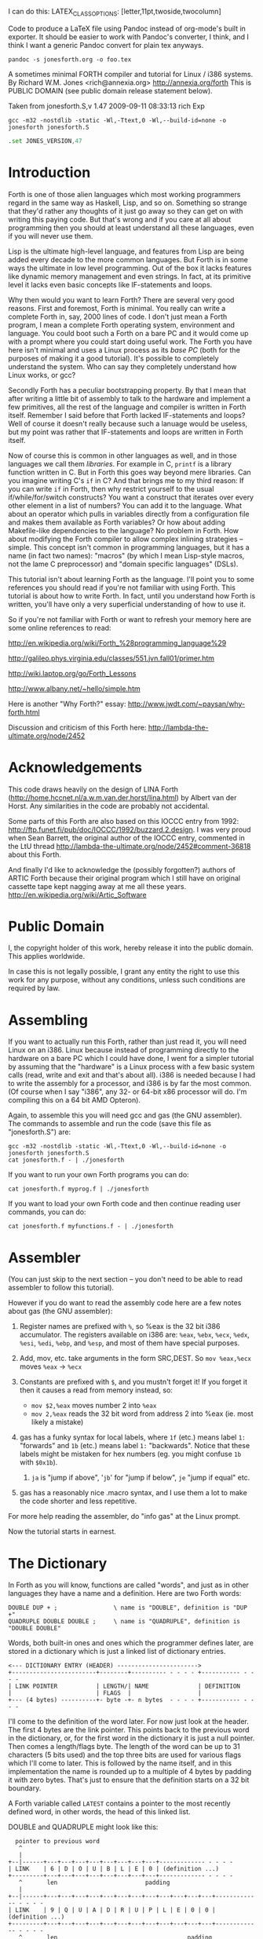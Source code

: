 I can do this: LATEX_CLASS_OPTIONS: [letter,11pt,twoside,twocolumn]

#+LATEX_HEADER: \usepackage[letter, total={7in, 9in}]{geometry}

Code to produce a LaTeX file using Pandoc instead of org-mode's built
in exporter. It should be easier to work with Pandoc's converter, I think,
and I think I want a generic Pandoc convert for plain tex anyways.

#+BEGIN_SRC shell
  pandoc -s jonesforth.org -o foo.tex
#+END_SRC


A sometimes minimal FORTH compiler and tutorial for Linux / i386 systems.
By Richard W.M. Jones <rich@annexia.org> http://annexia.org/forth
This is PUBLIC DOMAIN (see public domain release statement below).

Taken from jonesforth.S,v 1.47 2009-09-11 08:33:13 rich Exp

#+BEGIN_SRC shell
  gcc -m32 -nostdlib -static -Wl,-Ttext,0 -Wl,--build-id=none -o jonesforth jonesforth.S
#+END_SRC

#+BEGIN_SRC asm
  .set JONES_VERSION,47
#+END_SRC

* Introduction

Forth is one of those alien languages which most working programmers regard in the same
way as Haskell, Lisp, and so on.  Something so strange that they'd rather any thoughts
of it just go away so they can get on with writing this paying code.  But that's wrong
and if you care at all about programming then you should at least understand all these
languages, even if you will never use them.

Lisp is the ultimate high-level language, and features from Lisp are being added every
decade to the more common languages.  But Forth is in some ways the ultimate in low level
programming.  Out of the box it lacks features like dynamic memory management and even
strings.  In fact, at its primitive level it lacks even basic concepts like IF-statements
and loops.

Why then would you want to learn Forth?  There are several very good reasons.  First
and foremost, Forth is minimal.  You really can write a complete Forth in, say, 2000
lines of code.  I don't just mean a Forth program, I mean a complete Forth operating
system, environment and language.  You could boot such a Forth on a bare PC and it would
come up with a prompt where you could start doing useful work.  The Forth you have here
isn't minimal and uses a Linux process as its /base PC/ (both for the purposes of making
it a good tutorial). It's possible to completely understand the system.  Who can say they
completely understand how Linux works, or gcc?

Secondly Forth has a peculiar bootstrapping property.  By that I mean that after writing
a little bit of assembly to talk to the hardware and implement a few primitives, all the
rest of the language and compiler is written in Forth itself.  Remember I said before
that Forth lacked IF-statements and loops?  Well of course it doesn't really because
such a lanuage would be useless, but my point was rather that IF-statements and loops are
written in Forth itself.

Now of course this is common in other languages as well, and in those languages we call
them /libraries/.  For example in C, =printf= is a library function written in C.  But
in Forth this goes way beyond mere libraries.  Can you imagine writing C's =if= in C?
And that brings me to my third reason: If you can write =if= in Forth, then why restrict
yourself to the usual if/while/for/switch constructs?  You want a construct that iterates
over every other element in a list of numbers?  You can add it to the language.  What
about an operator which pulls in variables directly from a configuration file and makes
them available as Forth variables?  Or how about adding Makefile-like dependencies to
the language?  No problem in Forth.  How about modifying the Forth compiler to allow
complex inlining strategies -- simple.  This concept isn't common in programming languages,
but it has a name (in fact two names): "macros" (by which I mean Lisp-style macros, not
the lame C preprocessor) and "domain specific languages" (DSLs).

This tutorial isn't about learning Forth as the language.  I'll point you to some references
you should read if you're not familiar with using Forth.  This tutorial is about how to
write Forth.  In fact, until you understand how Forth is written, you'll have only a very
superficial understanding of how to use it.

So if you're not familiar with Forth or want to refresh your memory here are some online
references to read:

http://en.wikipedia.org/wiki/Forth_%28programming_language%29

http://galileo.phys.virginia.edu/classes/551.jvn.fall01/primer.htm

http://wiki.laptop.org/go/Forth_Lessons

http://www.albany.net/~hello/simple.htm

Here is another "Why Forth?" essay: http://www.jwdt.com/~paysan/why-forth.html

Discussion and criticism of this Forth here: http://lambda-the-ultimate.org/node/2452

* Acknowledgements

This code draws heavily on the design of LINA Forth (http://home.hccnet.nl/a.w.m.van.der.horst/lina.html)
by Albert van der Horst.  Any similarities in the code are probably not accidental.

Some parts of this Forth are also based on this IOCCC entry from 1992:
http://ftp.funet.fi/pub/doc/IOCCC/1992/buzzard.2.design.
I was very proud when Sean Barrett, the original author of the IOCCC entry, commented in the LtU thread
http://lambda-the-ultimate.org/node/2452#comment-36818 about this Forth.

And finally I'd like to acknowledge the (possibly forgotten?) authors of ARTIC Forth because their
original program which I still have on original cassette tape kept nagging away at me all these years.
http://en.wikipedia.org/wiki/Artic_Software

* Public Domain

I, the copyright holder of this work, hereby release it into the public domain. This applies worldwide.

In case this is not legally possible, I grant any entity the right to use this work for any purpose,
without any conditions, unless such conditions are required by law.

* Assembling

If you want to actually run this Forth, rather than just read it, you will need Linux on an
i386.  Linux because instead of programming directly to the hardware on a bare PC which I
could have done, I went for a simpler tutorial by assuming that the "hardware" is a Linux
process with a few basic system calls (read, write and exit and that's about all).  i386
is needed because I had to write the assembly for a processor, and i386 is by far the most
common.  (Of course when I say "i386", any 32- or 64-bit x86 processor will do.  I'm compiling
this on a 64 bit AMD Opteron).

Again, to assemble this you will need gcc and gas (the GNU assembler).  The commands to
assemble and run the code (save this file as "jonesforth.S") are:

#+begin_src shell
  gcc -m32 -nostdlib -static -Wl,-Ttext,0 -Wl,--build-id=none -o jonesforth jonesforth.S
  cat jonesforth.f - | ./jonesforth
#+end_src

If you want to run your own Forth programs you can do:

#+begin_src 
  cat jonesforth.f myprog.f | ./jonesforth
#+end_src

If you want to load your own Forth code and then continue reading user commands, you can do:

#+begin_src 
  cat jonesforth.f myfunctions.f - | ./jonesforth
#+end_src

* Assembler

(You can just skip to the next section -- you don't need to be able to read assembler to
follow this tutorial).

However if you do want to read the assembly code here are a few notes about gas (the GNU assembler):

1. Register names are prefixed with =%=, so %eax is the 32 bit i386 accumulator.  The registers
   available on i386 are: =%eax=, =%ebx=, =%ecx=, =%edx=, =%esi=, =%edi=, =%ebp=, and =%esp=, and most of them
   have special purposes.
2. Add, mov, etc. take arguments in the form SRC,DEST.  So =mov %eax,%ecx= moves =%eax= -> =%ecx=
3. Constants are prefixed with =$=, and you mustn't forget it!  If you forget it then it
   causes a read from memory instead, so:
   
   - =mov $2,%eax=         moves number 2 into =%eax=
   - =mov 2,%eax=          reads the 32 bit word from address 2 into %eax (ie. most likely a mistake)
   
4. gas has a funky syntax for local labels, where =1f= (etc.) means label =1:= "forwards"
   and =1b= (etc.) means label =1:= "backwards".  Notice that these labels might be mistaken
   for hex numbers (eg. you might confuse =1b= with =$0x1b=).
   1. =ja= is "jump if above", '=jb=' for "jump if below", =je= "jump if equal" etc.
5. gas has a reasonably nice .macro syntax, and I use them a lot to make the code shorter and
   less repetitive.

For more help reading the assembler, do "info gas" at the Linux prompt.

Now the tutorial starts in earnest.

* The Dictionary

In Forth as you will know, functions are called "words", and just as in other languages they
have a name and a definition.  Here are two Forth words:

#+BEGIN_EXAMPLE forth
        : DOUBLE DUP + ;                \ name is "DOUBLE", definition is "DUP +"
        : QUADRUPLE DOUBLE DOUBLE ;     \ name is "QUADRUPLE", definition is "DOUBLE DOUBLE"
#+END_EXAMPLE

Words, both built-in ones and ones which the programmer defines later, are stored in a dictionary
which is just a linked list of dictionary entries.

#+begin_src ditaa :file 1.png
        <--- DICTIONARY ENTRY (HEADER) ----------------------->
        +------------------------+--------+---------- - - - - +----------- - - - -
        | LINK POINTER           | LENGTH/| NAME              | DEFINITION
        |                        | FLAGS  |                   |
        +--- (4 bytes) ----------+- byte -+- n bytes  - - - - +----------- - - - -
#+end_src

#+RESULTS:
[[file:foo.png]]

I'll come to the definition of the word later.  For now just look at the header.  The first
4 bytes are the link pointer.  This points back to the previous word in the dictionary, or, for
the first word in the dictionary it is just a null pointer.  Then comes a length/flags byte.
The length of the word can be up to 31 characters (5 bits used) and the top three bits are used
for various flags which I'll come to later.  This is followed by the name itself, and in this
implementation the name is rounded up to a multiple of 4 bytes by padding it with zero bytes.
That's just to ensure that the definition starts on a 32 bit boundary.

A Forth variable called =LATEST= contains a pointer to the most recently defined word, in
other words, the head of this linked list.

DOUBLE and QUADRUPLE might look like this:

	  #+begin_src ditaa :file 2.png
          pointer to previous word
           ^
           |
        +--|------+---+---+---+---+---+---+---+---+------------- - - - -
        | LINK    | 6 | D | O | U | B | L | E | 0 | (definition ...)
        +---------+---+---+---+---+---+---+---+---+------------- - - - -
           ^       len                         padding
           |
        +--|------+---+---+---+---+---+---+---+---+---+---+---+---+------------- - - - -
        | LINK    | 9 | Q | U | A | D | R | U | P | L | E | 0 | 0 | (definition ...)
        +---------+---+---+---+---+---+---+---+---+---+---+---+---+------------- - - - -
           ^       len                                     padding
           |
           |
          LATEST
	  #+end_src

	  #+RESULTS:
	  [[file:foo.png]]

You should be able to see from this how you might implement functions to find a word in
the dictionary (just walk along the dictionary entries starting at =LATEST= and matching
the names until you either find a match or hit the null pointer at the end of the dictionary);
and add a word to the dictionary (create a new definition, set its =LINK= to =LATEST=, and set
=LATEST= to point to the new word).  We'll see precisely these functions implemented in
assembly code later on.

One interesting consequence of using a linked list is that you can redefine words, and
a newer definition of a word overrides an older one.  This is an important concept in
Forth because it means that any word (even "built-in" or "standard" words) can be
overridden with a new definition, either to enhance it, to make it faster or even to
disable it.  However because of the way that Forth words get compiled, which you'll
understand below, words defined using the old definition of a word continue to use
the old definition.  Only words defined after the new definition use the new definition.

* Direct Threaded Code

Now we'll get to the really crucial bit in understanding Forth, so go and get a cup of tea
or coffee and settle down.  It's fair to say that if you don't understand this section, then you
won't "get" how Forth works, and that would be a failure on my part for not explaining it well.
So if after reading this section a few times you don't understand it, please email me
(rich@annexia.org).

Let's talk first about what "threaded code" means.  Imagine a peculiar version of C where
you are only allowed to call functions without arguments.  (Don't worry for now that such a
language would be completely useless!)  So in our peculiar C, code would look like this:

	#+begin_example
        f ()
        {
          a ();
          b ();
          c ();
        }
	#+end_example

and so on.  How would a function, say =f= above, be compiled by a standard C compiler?
Probably into assembly code like this.  On the right hand side I've written the actual
i386 machine code.

	#+begin_example
        f:
          CALL a                        E8 08 00 00 00
          CALL b                        E8 1C 00 00 00
          CALL c                        E8 2C 00 00 00
          ; ignore the return from the function for now
	#+end_example

"=E8=" is the x86 machine code to =CALL= a function.  In the first 20 years of computing
memory was hideously expensive and we might have worried about the wasted space being used
by the repeated =E8= bytes.  We can save 20% in code size (and therefore, in expensive memory)
by compressing this into just:

	#+begin_example
        08 00 00 00             Just the function addresses, without
        1C 00 00 00             the CALL prefix.
        2C 00 00 00
	#+end_example

On a 16-bit machine like the ones which originally ran Forth the savings are even greater - 33%.

[Historical note: If the execution model that Forth uses looks strange from the following
paragraphs, then it was motivated entirely by the need to save memory on early computers.
This code compression isn't so important now when our machines have more memory in their L1
caches than those early computers had in total, but the execution model still has some
useful properties].

Of course this code won't run directly on the CPU any more.  Instead we need to write an
interpreter which takes each set of bytes and calls it.

On an i386 machine it turns out that we can write this interpreter rather easily, in just
two assembly instructions which turn into just 3 bytes of machine code.  Let's store the
pointer to the next word to execute in the =%esi= register:

#+begin_example :var guidotype=memory
                08 00 00 00     <- We're executing this one now.  %esi is the _next_ one to execute.
        %esi -> 1C 00 00 00
                2C 00 00 00
#+end_example

The all-important i386 instruction is called =LODSL= (or in Intel manuals, =LODSW=).  It does
two things.  Firstly it reads the memory at =%esi= into the accumulator (=%eax=).  Secondly it
increments =%esi= by 4 bytes.  So after =LODSL=, the situation now looks like this:

		#+begin_example
                08 00 00 00     <- We're still executing this one
                1C 00 00 00     <- %eax now contains this address (0x0000001C)
        %esi -> 2C 00 00 00
		#+end_example

Now we just need to jump to the address in =%eax=.  This is again just a single x86 instruction
written =JMP *(%eax)=.  And after doing the jump, the situation looks like:

		#+begin_example
                08 00 00 00
                1C 00 00 00     <- Now we're executing this subroutine.
        %esi -> 2C 00 00 00
		#+end_example

To make this work, each subroutine is followed by the two instructions '=LODSL; JMP *(%eax)='
which literally make the jump to the next subroutine.

And that brings us to our first piece of actual code!  Well, it's a macro.

#+begin_src asm
/* NEXT macro. */
        .macro NEXT
        lodsl           // Load 4 bytes at address esi into eax, then esi += 4
        jmp *(%eax)     // Jump to the address in eax
        .endm
#+end_src

This is the RV64 version.

#+begin_src asm
	.macro NEXT
	ld a0, 0(s1)    // Load doubleword at address s1 into a0
	addi s1, s1, 8  // s1 += 8
	ld t0, 0(a0)    // Load doubleword at address a0 into t0
	jalr t0         // Jump to address in t0
	.endm
#+end_src


The macro is called =NEXT=.  That's a Forth-ism.  It expands to those two instructions.

Every Forth primitive that we write has to be ended by =NEXT=.  Think of it kind of like
a return.

The above describes what is known as direct threaded code.

To sum up: We compress our function calls down to a list of addresses and use a somewhat
magical macro to act as a "jump to next function in the list".  We also use one register (=%esi=)
to act as a kind of instruction pointer, pointing to the next function in the list.

I'll just give you a hint of what is to come by saying that a Forth definition such as:

	#+begin_example
        : QUADRUPLE DOUBLE DOUBLE ;
	#+end_example

actually compiles (almost, not precisely but we'll see why in a moment) to a list of
function addresses for =DOUBLE=, =DOUBLE= and a special function called =EXIT= to finish off.

At this point, /really eagle-eyed assembly experts/ are saying "/Jones, you've made a mistake!/".

I lied about =JMP *(%eax)=.

* Indirect Threaded Code

It turns out that direct threaded code is interesting but only if you want to just execute
a list of functions written in assembly language.  So =QUADRUPLE= would work only if =DOUBLE=
was an assembly language function.  In the direct threaded code, =QUADRUPLE= would look like:

		#+begin_src ditaa :file 3.png
                +------------------+
                | addr of DOUBLE  --------------------> (assembly code to do the double)
                +------------------+                    NEXT
        %esi -> | addr of DOUBLE   |
                +------------------+
		#+end_src

		#+RESULTS:
		[[file:foo.png]]

We can add an extra indirection to allow us to run both words written in assembly language
(primitives written for speed) and words written in Forth themselves as lists of addresses.

The extra indirection is the reason for the brackets in =JMP *(%eax)=.

Let's have a look at how =QUADRUPLE= and =DOUBLE= really look in Forth:

		#+begin_src ditaa :file 4.png
                : QUADRUPLE DOUBLE DOUBLE ;

                +------------------+
                | codeword         |               : DOUBLE DUP + ;
                +------------------+
                | addr of DOUBLE  ---------------> +------------------+
                +------------------+               | codeword         |
                | addr of DOUBLE   |               +------------------+
                +------------------+               | addr of DUP   --------------> +------------------+
                | addr of EXIT     |               +------------------+            | codeword      -------+
                +------------------+       %esi -> | addr of +     --------+       +------------------+   |
                                                   +------------------+    |       | assembly to    <-----+
                                                   | addr of EXIT     |    |       | implement DUP    |
                                                   +------------------+    |       |    ..            |
                                                                           |       |    ..            |
                                                                           |       | NEXT             |
                                                                           |       +------------------+
                                                                           |
                                                                           +-----> +------------------+
                                                                                   | codeword      -------+
                                                                                   +------------------+   |
                                                                                   | assembly to   <------+
                                                                                   | implement +      |
                                                                                   |    ..            |
                                                                                   |    ..            |
                                                                                   | NEXT             |
                                                                                   +------------------+
		#+end_src

        This is the part where you may need an extra cup of tea/coffee/favourite caffeinated
        beverage.  What has changed is that I've added an extra pointer to the beginning of
        the definitions.  In Forth this is sometimes called the "codeword".  The codeword is
        a pointer to the interpreter to run the function.  For primitives written in
        assembly language, the "interpreter" just points to the actual assembly code itself.
        They don't need interpreting, they just run.

        In words written in Forth (like =QUADRUPLE= and =DOUBLE=), the codeword points to an interpreter
        function.

        I'll show you the interpreter function shortly, but let's recall our indirect
        =JMP *(%eax)= with the "extra" brackets.  Take the case where we're executing =DOUBLE=
        as shown, and =dup= has been called.  Note that =%esi= is pointing to the address of =+=

        The assembly code for =DUP= eventually does a =NEXT=.  That:

        1. reads the address of =+= into =%eax=            =%eax= points to the codeword of =+=
        2. increments =%esi= by 4
        3. jumps to the indirect =%eaxk                    jumps to the address in the codeword of =+=, ie. the assembly code to implement =+=

		#+begin_src ditaa :file 5.png
                +------------------+
                | codeword         |
                +------------------+
                | addr of DOUBLE  ---------------> +------------------+
                +------------------+               | codeword         |
                | addr of DOUBLE   |               +------------------+
                +------------------+               | addr of DUP   --------------> +------------------+
                | addr of EXIT     |               +------------------+            | codeword      -------+
                +------------------+               | addr of +     --------+       +------------------+   |
                                                   +------------------+    |       | assembly to    <-----+
                                           %esi -> | addr of EXIT     |    |       | implement DUP    |
                                                   +------------------+    |       |    ..            |
                                                                           |       |    ..            |
                                                                           |       | NEXT             |
                                                                           |       +------------------+
                                                                           |
                                                                           +-----> +------------------+
                                                                                   | codeword      -------+
                                                                                   +------------------+   |
                                                                        now we're  | assembly to    <-----+
                                                                        executing  | implement +      |
                                                                        this       |    ..            |
                                                                        function   |    ..            |
                                                                                   | NEXT             |
                                                                                   +------------------+
		#+end_src

        So I hope that I've convinced you that =NEXT= does roughly what you'd expect.  This is
        indirect threaded code.

        I've glossed over four things.  I wonder if you can guess without reading on what they are?

        .
        .
        .

        My list of four things are: (1) What does "=EXIT=" do?  (2) which is related to (1) is how do
        you call into a function, ie. how does =%esi= start off pointing at part of =QUADRUPLE=, but
        then point at part of =DOUBLE=.  (3) What goes in the codeword for the words which are written
        in Forth?  (4) How do you compile a function which does anything except call other functions
        ie. a function which contains a number like =: DOUBLE 2 * ;= ?

* The Interpreter and Return Stack

        Going at these in no particular order, let's talk about issues (3) and (2), the interpreter
        and the return stack.

        Words which are defined in Forth need a codeword which points to a little bit of code to
        give them a "helping hand" in life.  They don't need much, but they do need what is known
        as an "interpreter", although it doesn't really "interpret" in the same way that, say,
        Java bytecode used to be interpreted (ie. slowly).  This interpreter just sets up a few
        machine registers so that the word can then execute at full speed using the indirect
        threaded model above.

        One of the things that needs to happen when =QUADRUPLE= calls =DOUBLE= is that we save the old
        =%esi= ("instruction pointer") and create a new one pointing to the first word in =DOUBLE=.
        Because we will need to restore the old =%esi= at the end of =DOUBLE= (this is, after all, like
        a function call), we will need a stack to store these "return addresses" (old values of =%esi=).

        As you will have seen in the background documentation, Forth has two stacks, an ordinary
        stack for parameters, and a return stack which is a bit more mysterious.  But our return
        stack is just the stack I talked about in the previous paragraph, used to save =%esi= when
        calling from a Forth word into another Forth word.

        In this Forth, we are using the normal stack pointer (=%esp=) for the parameter stack.
        We will use the i386's "other" stack pointer (=%ebp=, usually called the "frame pointer")
        for our return stack.

        I've got two macros which just wrap up the details of using =%ebp= for the return stack.
        You use them as for example "=PUSHRSP %eax=" (push =%eax= on the return stack) or "=POPRSP %ebx="
        (pop top of return stack into =%ebx=).


#+begin_src asm
/* Macros to deal with the return stack. */
        .macro PUSHRSP reg
        lea -4(%ebp),%ebp       // push reg on to return stack
        movl \reg,(%ebp)
        .endm

        .macro POPRSP reg
        mov (%ebp),\reg         // pop top of return stack to reg
        lea 4(%ebp),%ebp
        .endm
#+end_src

        And with that we can now talk about the interpreter.

        In Forth the interpreter function is often called =DOCOL= (I think it means "DO COLON" because
        all Forth definitions start with a colon, as in =: DOUBLE DUP + ;=

        The "interpreter" (it's not really "interpreting") just needs to push the old =%esi= on the
        stack and set =%esi= to the first word in the definition.  Remember that we jumped to the
        function using =JMP *(%eax)=?  Well a consequence of that is that conveniently =%eax= contains
        the address of this codeword, so just by adding 4 to it we get the address of the first
        data word.  Finally after setting up =%esi=, it just does =NEXT= which causes that first word
        to run.

#+begin_src asm
/* DOCOL - the interpreter! */
        .text
        .align 4
DOCOL:
        PUSHRSP %esi            // push %esi on to the return stack
        addl $4,%eax            // %eax points to codeword, so make
        movl %eax,%esi          // %esi point to first data word
        NEXT
#+end_src

        Just to make this absolutely clear, let's see how =DOCOL= works when jumping from =QUADRUPLE=
        into =DOUBLE=:

		#+begin_example
                QUADRUPLE:
                +------------------+
                | codeword         |
                +------------------+               DOUBLE:
                | addr of DOUBLE  ---------------> +------------------+
                +------------------+       %eax -> | addr of DOCOL    |
        %esi -> | addr of DOUBLE   |               +------------------+
                +------------------+               | addr of DUP      |
                | addr of EXIT     |               +------------------+
                +------------------+               | etc.             |
		#+end_example

        First, the call to =DOUBLE= calls =DOCOL= (the codeword of =DOUBLE=).  =DOCOL= does this:  It
        pushes the old =%esi= on the return stack.  =%eax= points to the codeword of =DOUBLE=, so we
        just add 4 on to it to get our new =%esi=:

		#+begin_example
                QUADRUPLE:
                +------------------+
                | codeword         |
                +------------------+               DOUBLE:
                | addr of DOUBLE  ---------------> +------------------+
top of return   +------------------+       %eax -> | addr of DOCOL    |
stack points -> | addr of DOUBLE   |       + 4 =   +------------------+
                +------------------+       %esi -> | addr of DUP      |
                | addr of EXIT     |               +------------------+
                +------------------+               | etc.             |
		#+end_example

        Then we do =NEXT=, and because of the magic of threaded code that increments =%esi= again
        and calls =DUP=.

        Well, it seems to work.

        One minor point here.  Because =DOCOL= is the first bit of assembly actually to be defined
        in this file (the others were just macros), and because I usually compile this code with the
        text segment starting at address 0, =DOCOL= has address 0.  So if you are disassembling the
        code and see a word with a codeword of 0, you will immediately know that the word is
        written in Forth (it's not an assembler primitive) and so uses =DOCOL= as the interpreter.

* Starting Up

        Now let's get down to nuts and bolts.  When we start the program we need to set up
        a few things like the return stack.  But as soon as we can, we want to jump into Forth
        code (albeit much of the "early" Forth code will still need to be written as
        assembly language primitives).

        This is what the set up code does.  Does a tiny bit of house-keeping, sets up the
        separate return stack (/NB/: Linux gives us the ordinary parameter stack already), then
        immediately jumps to a Forth word called =QUIT=.  Despite its name, =QUIT= doesn't quit
        anything.  It resets some internal state and starts reading and interpreting commands.
        (The reason it is called =QUIT= is because you can call =QUIT= from your own Forth code
        to "quit" your program and go back to interpreting).

#+begin_src asm
/* Assembler entry point. */
        .text
        .globl _start
_start:
        cld
        mov %esp,var_S0         // Save the initial data stack pointer in Forth variable S0.
        mov $return_stack_top,%ebp // Initialise the return stack.
        call set_up_data_segment

        mov $cold_start,%esi    // Initialise interpreter.
        NEXT                    // Run interpreter!

        .section .rodata
cold_start:                     // High-level code without a codeword.
        .int QUIT
#+end_src

* Built-In Words

        Remember our dictionary entries (headers)?  Let's bring those together with the codeword
        and data words to see how =: DOUBLE DUP + ;= really looks in memory.

	  #+begin_example
          pointer to previous word
           ^
           |
        +--|------+---+---+---+---+---+---+---+---+------------+------------+------------+------------+
        | LINK    | 6 | D | O | U | B | L | E | 0 | DOCOL      | DUP        | +          | EXIT       |
        +---------+---+---+---+---+---+---+---+---+------------+--|---------+------------+------------+
           ^       len                         pad  codeword      |
           |                                                      V
          LINK in next word                             points to codeword of DUP
	  #+end_example
        
        Initially we can't just write "=: DOUBLE DUP + ;=" (ie. that literal string) here because we
        don't yet have anything to read the string, break it up at spaces, parse each word, etc. etc.
        So instead we will have to define built-in words using the GNU assembler data constructors
        (like =.int=, =.byte=, =.string=, =.ascii= and so on -- look them up in the gas info page if you are
        unsure of them).

        The long way would be:

	#+begin_example asm
        .int <link to previous word>
        .byte 6                 // len
        .ascii "DOUBLE"         // string
        .byte 0                 // padding
DOUBLE: .int DOCOL              // codeword
        .int DUP                // pointer to codeword of DUP
        .int PLUS               // pointer to codeword of +
        .int EXIT               // pointer to codeword of EXIT
	#+end_example

        That's going to get quite tedious rather quickly, so here I define an assembler macro
        so that I can just write:

	#+begin_example asm
        defword "DOUBLE",6,,DOUBLE
        .int DUP,PLUS,EXIT
	#+end_example

        and I'll get exactly the same effect.

        Don't worry too much about the exact implementation details of this macro - it's complicated!


#+begin_src asm
/* Flags - these are discussed later. */
        .set F_IMMED,0x80
        .set F_HIDDEN,0x20
        .set F_LENMASK,0x1f     // length mask

        // Store the chain of links.
        .set link,0

        .macro defword name, namelen, flags=0, label
        .section .rodata
        .align 4
        .globl name_\label
name_\label :
        .int link               // link
        .set link,name_\label
        .byte \flags+\namelen   // flags + length byte
        .ascii "\name"          // the name
        .align 4                // padding to next 4 byte boundary
        .globl \label
\label :
        .int DOCOL              // codeword - the interpreter
        // list of word pointers follow
        .endm
#+end_src

        Similarly I want a way to write words written in assembly language.  There will be quite a few
        of these to start with because, well, everything has to start in assembly before there's
        enough "infrastructure" to be able to start writing Forth words, but also I want to define
        some common Forth words in assembly language for speed, even though I could write them in Forth.

        This is what =DUP= looks like in memory:

	  #+begin_example
          pointer to previous word
           ^
           |
        +--|------+---+---+---+---+------------+
        | LINK    | 3 | D | U | P | code_DUP ---------------------> points to the assembly
        +---------+---+---+---+---+------------+                    code used to write DUP,
           ^       len              codeword                        which ends with NEXT.
           |
          LINK in next word
	  #+end_example

        Again, for brevity in writing the header I'm going to write an assembler macro called defcode.
        As with defword above, don't worry about the complicated details of the macro.


	#+begin_src asm
        .macro defcode name, namelen, flags=0, label
        .section .rodata
        .align 4
        .globl name_\label
name_\label :
        .int link               // link
        .set link,name_\label
        .byte \flags+\namelen   // flags + length byte
        .ascii "\name"          // the name
        .align 4                // padding to next 4 byte boundary
        .globl \label
\label :
        .int code_\label        // codeword
        .text
        //.align 4
        .globl code_\label
code_\label :                   // assembler code follows
        .endm
	#+end_src


        Now some easy Forth primitives.  These are written in assembly for speed.  If you understand
        i386 assembly language then it is worth reading these.  However if you don't understand assembly
        you can skip the details.


	#+begin_src asm
        defcode "DROP",4,,DROP
        pop %eax                // drop top of stack
        NEXT

        defcode "SWAP",4,,SWAP
        pop %eax                // swap top two elements on stack
        pop %ebx
        push %eax
        push %ebx
        NEXT

        defcode "DUP",3,,DUP
        mov (%esp),%eax         // duplicate top of stack
        push %eax
        NEXT

        defcode "OVER",4,,OVER
        mov 4(%esp),%eax        // get the second element of stack
        push %eax               // and push it on top
        NEXT

        defcode "ROT",3,,ROT
        pop %eax
        pop %ebx
        pop %ecx
        push %ebx
        push %eax
        push %ecx
        NEXT

        defcode "-ROT",4,,NROT
        pop %eax
        pop %ebx
        pop %ecx
        push %eax
        push %ecx
        push %ebx
        NEXT

        defcode "2DROP",5,,TWODROP // drop top two elements of stack
        pop %eax
        pop %eax
        NEXT

        defcode "2DUP",4,,TWODUP // duplicate top two elements of stack
        mov (%esp),%eax
        mov 4(%esp),%ebx
        push %ebx
        push %eax
        NEXT

        defcode "2SWAP",5,,TWOSWAP // swap top two pairs of elements of stack
        pop %eax
        pop %ebx
        pop %ecx
        pop %edx
        push %ebx
        push %eax
        push %edx
        push %ecx
        NEXT

        defcode "?DUP",4,,QDUP  // duplicate top of stack if non-zero
        movl (%esp),%eax
        test %eax,%eax
        jz 1f
        push %eax
1:      NEXT

        defcode "1+",2,,INCR
        incl (%esp)             // increment top of stack
        NEXT

        defcode "1-",2,,DECR
        decl (%esp)             // decrement top of stack
        NEXT

        defcode "4+",2,,INCR4
        addl $4,(%esp)          // add 4 to top of stack
        NEXT

        defcode "4-",2,,DECR4
        subl $4,(%esp)          // subtract 4 from top of stack
        NEXT

        defcode "+",1,,ADD
        pop %eax                // get top of stack
        addl %eax,(%esp)        // and add it to next word on stack
        NEXT

        defcode "-",1,,SUB
        pop %eax                // get top of stack
        subl %eax,(%esp)        // and subtract it from next word on stack
        NEXT

        defcode "*",1,,MUL
        pop %eax
        pop %ebx
        imull %ebx,%eax
        push %eax               // ignore overflow
        NEXT
	#+end_src


        In this Forth, only =/MOD= is primitive.  Later we will define the =/= and =MOD= words in
        terms of the primitive =/MOD=.  The design of the i386 assembly instruction =idiv= which
        leaves both quotient and remainder makes this the obvious choice.


	#+begin_src asm
        defcode "/MOD",4,,DIVMOD
        xor %edx,%edx
        pop %ebx
        pop %eax
        idivl %ebx
        push %edx               // push remainder
        push %eax               // push quotient
        NEXT
	#+end_src

        Lots of comparison operations like =, <, >, etc..

        ANS Forth says that the comparison words should return all (binary) 1's for
        True and all 0's for False.  However this is a bit of a strange convention
        so this Forth breaks it and returns the more normal (for C programmers ...)
        1 meaning True and 0 meaning False.

	#+begin_src asm
        defcode "=",1,,EQU      // top two words are equal?
        pop %eax
        pop %ebx
        cmp %ebx,%eax
        sete %al
        movzbl %al,%eax
        pushl %eax
        NEXT

        defcode "<>",2,,NEQU    // top two words are not equal?
        pop %eax
        pop %ebx
        cmp %ebx,%eax
        setne %al
        movzbl %al,%eax
        pushl %eax
        NEXT

        defcode "<",1,,LT
        pop %eax
        pop %ebx
        cmp %eax,%ebx
        setl %al
        movzbl %al,%eax
        pushl %eax
        NEXT

        defcode ">",1,,GT
        pop %eax
        pop %ebx
        cmp %eax,%ebx
        setg %al
        movzbl %al,%eax
        pushl %eax
        NEXT

        defcode "<=",2,,LE
        pop %eax
        pop %ebx
        cmp %eax,%ebx
        setle %al
        movzbl %al,%eax
        pushl %eax
        NEXT

        defcode ">=",2,,GE
        pop %eax
        pop %ebx
        cmp %eax,%ebx
        setge %al
        movzbl %al,%eax
        pushl %eax
        NEXT

        defcode "0=",2,,ZEQU    // top of stack equals 0?
        pop %eax
        test %eax,%eax
        setz %al
        movzbl %al,%eax
        pushl %eax
        NEXT

        defcode "0<>",3,,ZNEQU  // top of stack not 0?
        pop %eax
        test %eax,%eax
        setnz %al
        movzbl %al,%eax
        pushl %eax
        NEXT

        defcode "0<",2,,ZLT     // comparisons with 0
        pop %eax
        test %eax,%eax
        setl %al
        movzbl %al,%eax
        pushl %eax
        NEXT

        defcode "0>",2,,ZGT
        pop %eax
        test %eax,%eax
        setg %al
        movzbl %al,%eax
        pushl %eax
        NEXT

        defcode "0<=",3,,ZLE
        pop %eax
        test %eax,%eax
        setle %al
        movzbl %al,%eax
        pushl %eax
        NEXT

        defcode "0>=",3,,ZGE
        pop %eax
        test %eax,%eax
        setge %al
        movzbl %al,%eax
        pushl %eax
        NEXT

        defcode "AND",3,,AND    // bitwise AND
        pop %eax
        andl %eax,(%esp)
        NEXT

        defcode "OR",2,,OR      // bitwise OR
        pop %eax
        orl %eax,(%esp)
        NEXT

        defcode "XOR",3,,XOR    // bitwise XOR
        pop %eax
        xorl %eax,(%esp)
        NEXT

        defcode "INVERT",6,,INVERT // this is the Forth bitwise "NOT" function (cf. NEGATE and NOT)
        notl (%esp)
        NEXT
	#+end_src

* Returning From Forth Words

        Time to talk about what happens when we =EXIT= a function.  In this diagram =QUADRUPLE= has called
        =DOUBLE=, and =DOUBLE= is about to exit (look at where %esi is pointing):

		#+begin_example
                QUADRUPLE
                +------------------+
                | codeword         |
                +------------------+               DOUBLE
                | addr of DOUBLE  ---------------> +------------------+
                +------------------+               | codeword         |
                | addr of DOUBLE   |               +------------------+
                +------------------+               | addr of DUP      |
                | addr of EXIT     |               +------------------+
                +------------------+               | addr of +        |
                                                   +------------------+
                                           %esi -> | addr of EXIT     |
                                                   +------------------+
		#+end_example

        What happens when the + function does =NEXT=?  Well, the following code is executed.

	#+begin_example asm
        defcode "EXIT",4,,EXIT
        POPRSP %esi             // pop return stack into %esi
        NEXT
	#+end_example

        =EXIT= gets the old =%esi= which we saved from before on the return stack, and puts it in =%esi=.
        So after this (but just before =NEXT=) we get:

		#+begin_example
                QUADRUPLE
                +------------------+
                | codeword         |
                +------------------+               DOUBLE
                | addr of DOUBLE  ---------------> +------------------+
                +------------------+               | codeword         |
        %esi -> | addr of DOUBLE   |               +------------------+
                +------------------+               | addr of DUP      |
                | addr of EXIT     |               +------------------+
                +------------------+               | addr of +        |
                                                   +------------------+
                                                   | addr of EXIT     |
                                                   +------------------+
		#+end_example

        And =NEXT= just completes the job by, well, in this case just by calling =DOUBLE= again :-)

* Literals

        The final point I "glossed over" before was how to deal with functions that do anything
        apart from calling other functions.  For example, suppose that =DOUBLE= was defined like this:

	#+begin_example forth
        : DOUBLE 2 * ;
	#+end_example

        It does the same thing, but how do we compile it since it contains the literal 2?  One way
        would be to have a function called "2" (which you'd have to write in assembler), but you'd need
        a function for every single literal that you wanted to use.

        Forth solves this by compiling the function using a special word called =LIT=:

	#+begin_example
        +---------------------------+-------+-------+-------+-------+-------+
        | (usual header of DOUBLE)  | DOCOL | LIT   | 2     | *     | EXIT  |
        +---------------------------+-------+-------+-------+-------+-------+
	#+end_example

        =LIT= is executed in the normal way, but what it does next is definitely not normal.  It
        looks at =%esi= (which now points to the number 2), grabs it, pushes it on the stack, then
        manipulates =%esi= in order to skip the number as if it had never been there.

        What's neat is that the whole grab/manipulate can be done using a single byte single
        i386 instruction, our old friend =LODSL=.  Rather than me drawing more ASCII-art diagrams,
        see if you can find out how =LIT= works:

	#+begin_src asm
        defcode "LIT",3,,LIT
        // %esi points to the next command, but in this case it points to the next
        // literal 32 bit integer.  Get that literal into %eax and increment %esi.
        // On x86, it's a convenient single byte instruction!  (cf. NEXT macro)
        lodsl
        push %eax               // push the literal number on to stack
        NEXT
	#+end_src

* Memory

        An important point about Forth is that it gives you direct access to the lowest levels
        of the machine.  Manipulating memory directly is done frequently in Forth, and these are
        the primitive words for doing it.

	#+begin_src asm
        defcode "!",1,,STORE
        pop %ebx                // address to store at
        pop %eax                // data to store there
        mov %eax,(%ebx)         // store it
        NEXT

        defcode "@",1,,FETCH
        pop %ebx                // address to fetch
        mov (%ebx),%eax         // fetch it
        push %eax               // push value onto stack
        NEXT

        defcode "+!",2,,ADDSTORE
        pop %ebx                // address
        pop %eax                // the amount to add
        addl %eax,(%ebx)        // add it
        NEXT

        defcode "-!",2,,SUBSTORE
        pop %ebx                // address
        pop %eax                // the amount to subtract
        subl %eax,(%ebx)        // add it
        NEXT
	#+end_src

        =!= and =@= (=STORE= and =FETCHk) store 32-bit words.  It's also useful to be able to read and write bytes
        so we also define standard words =C@= and =C!=.

        Byte-oriented operations only work on architectures which permit them (i386 is one of those).


	#+begin_src asm
        defcode "C!",2,,STOREBYTE
        pop %ebx                // address to store at
        pop %eax                // data to store there
        movb %al,(%ebx)         // store it
        NEXT

        defcode "C@",2,,FETCHBYTE
        pop %ebx                // address to fetch
        xor %eax,%eax
        movb (%ebx),%al         // fetch it
        push %eax               // push value onto stack
        NEXT

/* C@C! is a useful byte copy primitive. */
        defcode "C@C!",4,,CCOPY
        movl 4(%esp),%ebx       // source address
        movb (%ebx),%al         // get source character
        pop %edi                // destination address
        stosb                   // copy to destination
        push %edi               // increment destination address
        incl 4(%esp)            // increment source address
        NEXT

/* and CMOVE is a block copy operation. */
        defcode "CMOVE",5,,CMOVE
        mov %esi,%edx           // preserve %esi
        pop %ecx                // length
        pop %edi                // destination address
        pop %esi                // source address
        rep movsb               // copy source to destination
        mov %edx,%esi           // restore %esi
        NEXT
	#+end_src

* Built-In Variables

        These are some built-in variables and related standard Forth words.  Of these, the only one that we
        have discussed so far was =LATEST=, which points to the last (most recently defined) word in the
        Forth dictionary.  =LATEST= is also a Forth word which pushes the address of =LATEST= (the variable)
        on to the stack, so you can read or write it using =@= and =!= operators.  For example, to print
        the current value of =LATEST= (and this can apply to any Forth variable) you would do:

	#+begin_example forth
        LATEST @ . CR
	#+end_example

        To make defining variables shorter, I'm using a macro called defvar, similar to defword and
        defcode above.  (In fact the defvar macro uses defcode to do the dictionary header).

	#+begin_src asm
        .macro defvar name, namelen, flags=0, label, initial=0
        defcode \name,\namelen,\flags,\label
        push $var_\name
        NEXT
        .data
        .align 4
var_\name :
        .int \initial
        .endm
	#+end_src

        The built-in variables are:

        - =STATE=           Is the interpreter executing code (0) or compiling a word (non-zero)?
        - =LATEST=          Points to the latest (most recently defined) word in the dictionary.
        - =HERE=            Points to the next free byte of memory.  When compiling, compiled words go here.
        - =S0=              Stores the address of the top of the parameter stack.
        - =BASE=            The current base for printing and reading numbers.


	#+begin_src asm
        defvar "STATE",5,,STATE
        defvar "HERE",4,,HERE
        defvar "LATEST",6,,LATEST,name_SYSCALL0 // SYSCALL0 must be last in built-in dictionary
        defvar "S0",2,,SZ
        defvar "BASE",4,,BASE,10
	#+end_src

* Built-In Constants

        It's also useful to expose a few constants to Forth.  When the word is executed it pushes a
        constant value on the stack.

        The built-in constants are:

        - =VERSION=         Is the current version of this Forth.
        - =R0=              The address of the top of the return stack.
        - =DOCOL=           Pointer to DOCOL.
        - =F_IMMED=         The IMMEDIATE flag's actual value.
        - =F_HIDDEN=        The HIDDEN flag's actual value.
        - =F_LENMASK=       The length mask in the flags/len byte.
        - =SYS_*=           and the numeric codes of various Linux syscalls (from <asm/unistd.h>)

#+begin_src asm
#include <asm-i386/unistd.h>

        .macro defconst name, namelen, flags=0, label, value
        defcode \name,\namelen,\flags,\label
        push $\value
        NEXT
        .endm

        defconst "VERSION",7,,VERSION,JONES_VERSION
        defconst "R0",2,,RZ,return_stack_top
        defconst "DOCOL",5,,__DOCOL,DOCOL
        defconst "F_IMMED",7,,__F_IMMED,F_IMMED
        defconst "F_HIDDEN",8,,__F_HIDDEN,F_HIDDEN
        defconst "F_LENMASK",9,,__F_LENMASK,F_LENMASK

        defconst "SYS_EXIT",8,,SYS_EXIT,__NR_exit
        defconst "SYS_OPEN",8,,SYS_OPEN,__NR_open
        defconst "SYS_CLOSE",9,,SYS_CLOSE,__NR_close
        defconst "SYS_READ",8,,SYS_READ,__NR_read
        defconst "SYS_WRITE",9,,SYS_WRITE,__NR_write
        defconst "SYS_CREAT",9,,SYS_CREAT,__NR_creat
        defconst "SYS_BRK",7,,SYS_BRK,__NR_brk

        defconst "O_RDONLY",8,,__O_RDONLY,0
        defconst "O_WRONLY",8,,__O_WRONLY,1
        defconst "O_RDWR",6,,__O_RDWR,2
        defconst "O_CREAT",7,,__O_CREAT,0100
        defconst "O_EXCL",6,,__O_EXCL,0200
        defconst "O_TRUNC",7,,__O_TRUNC,01000
        defconst "O_APPEND",8,,__O_APPEND,02000
        defconst "O_NONBLOCK",10,,__O_NONBLOCK,04000
#+end_src

* Return Stack

        These words allow you to access the return stack.  Recall that the register %ebp always points to
        the top of the return stack.


	#+begin_src asm
        defcode ">R",2,,TOR
        pop %eax                // pop parameter stack into %eax
        PUSHRSP %eax            // push it on to the return stack
        NEXT

        defcode "R>",2,,FROMR
        POPRSP %eax             // pop return stack on to %eax
        push %eax               // and push on to parameter stack
        NEXT

        defcode "RSP@",4,,RSPFETCH
        push %ebp
        NEXT

        defcode "RSP!",4,,RSPSTORE
        pop %ebp
        NEXT

        defcode "RDROP",5,,RDROP
        addl $4,%ebp            // pop return stack and throw away
        NEXT
	#+end_src


* Parameter (Data) Stack

        These functions allow you to manipulate the parameter stack.  Recall that Linux sets up the parameter
        stack for us, and it is accessed through =%esp=.


	#+begin_src asm
        defcode "DSP@",4,,DSPFETCH
        mov %esp,%eax
        push %eax
        NEXT

        defcode "DSP!",4,,DSPSTORE
        pop %esp
        NEXT
	#+end_src

* Input and Output

        These are our first really meaty/complicated Forth primitives.  I have chosen to write them in
        assembler, but surprisingly in "real" Forth implementations these are often written in terms
        of more fundamental Forth primitives.  I chose to avoid that because I think that just obscures
        the implementation.  After all, you may not understand assembler but you can just think of it
        as an opaque block of code that does what it says.

        Let's discuss input first.

        The Forth word KEY reads the next byte from stdin (and pushes it on the parameter stack).
        So if KEY is called and someone hits the space key, then the number 32 (ASCII code of space)
        is pushed on the stack.

        In Forth there is no distinction between reading code and reading input.  We might be reading
        and compiling code, we might be reading words to execute, we might be asking for the user
        to type their name -- ultimately it all comes in through KEY.

        The implementation of KEY uses an input buffer of a certain size (defined at the end of this
        file).  It calls the Linux read(2) system call to fill this buffer and tracks its position
        in the buffer using a couple of variables, and if it runs out of input buffer then it refills
        it automatically.  The other thing that KEY does is if it detects that stdin has closed, it
        exits the program, which is why when you hit ^D the Forth system cleanly exits.

     #+begin_example
     buffer                           bufftop
        |                                |
        V                                V
        +-------------------------------+--------------------------------------+
        | INPUT READ FROM STDIN ....... | unused part of the buffer            |
        +-------------------------------+--------------------------------------+
                          ^
                          |
                       currkey (next character to read)

        <---------------------- BUFFER_SIZE (4096 bytes) ---------------------->
     #+end_example


	#+begin_src asm
        defcode "KEY",3,,KEY
        call _KEY
        push %eax               // push return value on stack
        NEXT
_KEY:
        mov (currkey),%ebx
        cmp (bufftop),%ebx
        jge 1f                  // exhausted the input buffer?
        xor %eax,%eax
        mov (%ebx),%al          // get next key from input buffer
        inc %ebx
        mov %ebx,(currkey)      // increment currkey
        ret

1:      // Out of input; use read(2) to fetch more input from stdin.
        xor %ebx,%ebx           // 1st param: stdin
        mov $buffer,%ecx        // 2nd param: buffer
        mov %ecx,currkey
        mov $BUFFER_SIZE,%edx   // 3rd param: max length
        mov $__NR_read,%eax     // syscall: read
        int $0x80
        test %eax,%eax          // If %eax <= 0, then exit.
        jbe 2f
        addl %eax,%ecx          // buffer+%eax = bufftop
        mov %ecx,bufftop
        jmp _KEY

2:      // Error or end of input: exit the program.
        xor %ebx,%ebx
        mov $__NR_exit,%eax     // syscall: exit
        int $0x80

        .data
        .align 4
currkey:
        .int buffer             // Current place in input buffer (next character to read).
bufftop:
        .int buffer             // Last valid data in input buffer + 1.

/*
        By contrast, output is much simpler.  The Forth word EMIT writes out a single byte to stdout.
        This implementation just uses the write system call.  No attempt is made to buffer output, but
        it would be a good exercise to add it.
,*/

        defcode "EMIT",4,,EMIT
        pop %eax
        call _EMIT
        NEXT
_EMIT:
        mov $1,%ebx             // 1st param: stdout

        // write needs the address of the byte to write
        mov %al,emit_scratch
        mov $emit_scratch,%ecx  // 2nd param: address

        mov $1,%edx             // 3rd param: nbytes = 1

        mov $__NR_write,%eax    // write syscall
        int $0x80
        ret

        .data                   // NB: easier to fit in the .data section
emit_scratch:
        .space 1                // scratch used by EMIT
	#+end_src


        Back to input, WORD is a Forth word which reads the next full word of input.

        What it does in detail is that it first skips any blanks (spaces, tabs, newlines and so on).
        Then it calls KEY to read characters into an internal buffer until it hits a blank.  Then it
        calculates the length of the word it read and returns the address and the length as
        two words on the stack (with the length at the top of stack).

        Notice that WORD has a single internal buffer which it overwrites each time (rather like
        a static C string).  Also notice that WORD's internal buffer is just 32 bytes long and
        there is NO checking for overflow.  31 bytes happens to be the maximum length of a
        Forth word that we support, and that is what WORD is used for: to read Forth words when
        we are compiling and executing code.  The returned strings are not NUL-terminated.

        Start address+length is the normal way to represent strings in Forth (not ending in an
        ASCII NUL character as in C), and so Forth strings can contain any character including NULs
        and can be any length.

        WORD is not suitable for just reading strings (eg. user input) because of all the above
        peculiarities and limitations.

        Note that when executing, you'll see:
        WORD FOO
        which puts "FOO" and length 3 on the stack, but when compiling:
        : BAR WORD FOO ;
        is an error (or at least it doesn't do what you might expect).  Later we'll talk about compiling
        and immediate mode, and you'll understand why.


	#+begin_src asm
        defcode "WORD",4,,WORD
        call _WORD
        push %edi               // push base address
        push %ecx               // push length
        NEXT

_WORD:
        /* Search for first non-blank character.  Also skip \ comments. */
1:
        call _KEY               // get next key, returned in %eax
        cmpb $'\\',%al          // start of a comment?
        je 3f                   // if so, skip the comment
        cmpb $' ',%al
        jbe 1b                  // if so, keep looking

        /* Search for the end of the word, storing chars as we go. */
        mov $word_buffer,%edi   // pointer to return buffer
2:
        stosb                   // add character to return buffer
        call _KEY               // get next key, returned in %al
        cmpb $' ',%al           // is blank?
        ja 2b                   // if not, keep looping

        /* Return the word (well, the static buffer) and length. */
        sub $word_buffer,%edi
        mov %edi,%ecx           // return length of the word
        mov $word_buffer,%edi   // return address of the word
        ret

        /* Code to skip \ comments to end of the current line. */
3:
        call _KEY
        cmpb $'\n',%al          // end of line yet?
        jne 3b
        jmp 1b

        .data                   // NB: easier to fit in the .data section
        // A static buffer where WORD returns.  Subsequent calls
        // overwrite this buffer.  Maximum word length is 32 chars.
word_buffer:
        .space 32
	#+end_src


        As well as reading in words we'll need to read in numbers and for that we are using a function
        called NUMBER.  This parses a numeric string such as one returned by WORD and pushes the
        number on the parameter stack.

        The function uses the variable BASE as the base (radix) for conversion, so for example if
        BASE is 2 then we expect a binary number.  Normally BASE is 10.

        If the word starts with a '-' character then the returned value is negative.

        If the string can't be parsed as a number (or contains characters outside the current BASE)
        then we need to return an error indication.  So NUMBER actually returns two items on the stack.
        At the top of stack we return the number of unconverted characters (ie. if 0 then all characters
        were converted, so there is no error).  Second from top of stack is the parsed number or a
        partial value if there was an error.

	#+begin_src asm
        defcode "NUMBER",6,,NUMBER
        pop %ecx                // length of string
        pop %edi                // start address of string
        call _NUMBER
        push %eax               // parsed number
        push %ecx               // number of unparsed characters (0 = no error)
        NEXT

_NUMBER:
        xor %eax,%eax
        xor %ebx,%ebx

        test %ecx,%ecx          // trying to parse a zero-length string is an error, but will return 0.
        jz 5f

        movl var_BASE,%edx      // get BASE (in %dl)

        // Check if first character is '-'.
        movb (%edi),%bl         // %bl = first character in string
        inc %edi
        push %eax               // push 0 on stack
        cmpb $'-',%bl           // negative number?
        jnz 2f
        pop %eax
        push %ebx               // push <> 0 on stack, indicating negative
        dec %ecx
        jnz 1f
        pop %ebx                // error: string is only '-'.
        movl $1,%ecx
        ret

        // Loop reading digits.
1:      imull %edx,%eax         // %eax *= BASE
        movb (%edi),%bl         // %bl = next character in string
        inc %edi

        // Convert 0-9, A-Z to a number 0-35.
2:      subb $'0',%bl           // < '0'?
        jb 4f
        cmp $10,%bl             // <= '9'?
        jb 3f
        subb $17,%bl            // < 'A'? (17 is 'A'-'0')
        jb 4f
        addb $10,%bl

3:      cmp %dl,%bl             // >= BASE?
        jge 4f

        // OK, so add it to %eax and loop.
        add %ebx,%eax
        dec %ecx
        jnz 1b

        // Negate the result if first character was '-' (saved on the stack).
4:      pop %ebx
        test %ebx,%ebx
        jz 5f
        neg %eax

5:      ret
	#+end_src


* Dictionary Look Ups

        We're building up to our prelude on how Forth code is compiled, but first we need yet more infrastructure.

        The Forth word FIND takes a string (a word as parsed by WORD -- see above) and looks it up in the
        dictionary.  What it actually returns is the address of the dictionary header, if it finds it,
        or 0 if it didn't.

        So if DOUBLE is defined in the dictionary, then WORD DOUBLE FIND returns the following pointer:

    #+begin_example
    pointer to this
        |
        |
        V
        +---------+---+---+---+---+---+---+---+---+------------+------------+------------+------------+
        | LINK    | 6 | D | O | U | B | L | E | 0 | DOCOL      | DUP        | +          | EXIT       |
        +---------+---+---+---+---+---+---+---+---+------------+------------+------------+------------+
    #+end_example

        See also >CFA and >DFA.

        FIND doesn't find dictionary entries which are flagged as HIDDEN.  See below for why.


	#+begin_src asm
        defcode "FIND",4,,FIND
        pop %ecx                // %ecx = length
        pop %edi                // %edi = address
        call _FIND
        push %eax               // %eax = address of dictionary entry (or NULL)
        NEXT

_FIND:
        push %esi               // Save %esi so we can use it in string comparison.

        // Now we start searching backwards through the dictionary for this word.
        mov var_LATEST,%edx     // LATEST points to name header of the latest word in the dictionary
1:      test %edx,%edx          // NULL pointer?  (end of the linked list)
        je 4f

        // Compare the length expected and the length of the word.
        // Note that if the F_HIDDEN flag is set on the word, then by a bit of trickery
        // this won't pick the word (the length will appear to be wrong).
        xor %eax,%eax
        movb 4(%edx),%al        // %al = flags+length field
        andb $(F_HIDDEN|F_LENMASK),%al // %al = name length
        cmpb %cl,%al            // Length is the same?
        jne 2f

        // Compare the strings in detail.
        push %ecx               // Save the length
        push %edi               // Save the address (repe cmpsb will move this pointer)
        lea 5(%edx),%esi        // Dictionary string we are checking against.
        repe cmpsb              // Compare the strings.
        pop %edi
        pop %ecx
        jne 2f                  // Not the same.

        // The strings are the same - return the header pointer in %eax
        pop %esi
        mov %edx,%eax
        ret

2:      mov (%edx),%edx         // Move back through the link field to the previous word
        jmp 1b                  // .. and loop.

4:      // Not found.
        pop %esi
        xor %eax,%eax           // Return zero to indicate not found.
        ret
	#+end_src

        FIND returns the dictionary pointer, but when compiling we need the codeword pointer (recall
        that Forth definitions are compiled into lists of codeword pointers).  The standard Forth
        word >CFA turns a dictionary pointer into a codeword pointer.

        The example below shows the result of:

		#+begin_example
                WORD DOUBLE FIND >CFA

        FIND returns a pointer to this
        |                               >CFA converts it to a pointer to this
        |                                          |
        V                                          V
        +---------+---+---+---+---+---+---+---+---+------------+------------+------------+------------+
        | LINK    | 6 | D | O | U | B | L | E | 0 | DOCOL      | DUP        | +          | EXIT       |
        +---------+---+---+---+---+---+---+---+---+------------+------------+------------+------------+
                                                   codeword
		#+end_example

        Notes:

        Because names vary in length, this isn't just a simple increment.

        In this Forth you cannot easily turn a codeword pointer back into a dictionary entry pointer, but
        that is not true in most Forth implementations where they store a back pointer in the definition
        (with an obvious memory/complexity cost).  The reason they do this is that it is useful to be
        able to go backwards (codeword -> dictionary entry) in order to decompile Forth definitions
        quickly.

        What does CFA stand for?  My best guess is "Code Field Address".


	#+begin_src asm
        defcode ">CFA",4,,TCFA
        pop %edi
        call _TCFA
        push %edi
        NEXT
_TCFA:
        xor %eax,%eax
        add $4,%edi             // Skip link pointer.
        movb (%edi),%al         // Load flags+len into %al.
        inc %edi                // Skip flags+len byte.
        andb $F_LENMASK,%al     // Just the length, not the flags.
        add %eax,%edi           // Skip the name.
        addl $3,%edi            // The codeword is 4-byte aligned.
        andl $~3,%edi
        ret
	#+end_src

        Related to >CFA is >DFA which takes a dictionary entry address as returned by FIND and
        returns a pointer to the first data field.

	#+begin_example
        FIND returns a pointer to this
        |                               >CFA converts it to a pointer to this
        |                                          |
        |                                          |    >DFA converts it to a pointer to this
        |                                          |             |
        V                                          V             V
        +---------+---+---+---+---+---+---+---+---+------------+------------+------------+------------+
        | LINK    | 6 | D | O | U | B | L | E | 0 | DOCOL      | DUP        | +          | EXIT       |
        +---------+---+---+---+---+---+---+---+---+------------+------------+------------+------------+
                                                   codeword
	#+end_example

        (Note to those following the source of FIG-Forth / ciforth: My >DFA definition is
        different from theirs, because they have an extra indirection).

        You can see that >DFA is easily defined in Forth just by adding 4 to the result of >CFA.


	#+begin_src asm
        defword ">DFA",4,,TDFA
        .int TCFA               // >CFA         (get code field address)
        .int INCR4              // 4+           (add 4 to it to get to next word)
        .int EXIT               // EXIT         (return from Forth word)
	#+end_src


* Compiling

        Now we'll talk about how Forth compiles words.  Recall that a word definition looks like this:

		#+begin_example forth
                : DOUBLE DUP + ;
		#+end_example

        and we have to turn this into:

	  #+begin_example
          pointer to previous word
           ^
           |
        +--|------+---+---+---+---+---+---+---+---+------------+------------+------------+------------+
        | LINK    | 6 | D | O | U | B | L | E | 0 | DOCOL      | DUP        | +          | EXIT       |
        +---------+---+---+---+---+---+---+---+---+------------+--|---------+------------+------------+
           ^       len                         pad  codeword      |
           |                                                      V
          LATEST points here                            points to codeword of DUP
	  #+end_example

        There are several problems to solve.  Where to put the new word?  How do we read words?  How
        do we define the words : (COLON) and ; (SEMICOLON)?

        Forth solves this rather elegantly and as you might expect in a very low-level way which
        allows you to change how the compiler works on your own code.

        Forth has an INTERPRET function (a true interpreter this time, not DOCOL) which runs in a
        loop, reading words (using WORD), looking them up (using FIND), turning them into codeword
        pointers (using >CFA) and deciding what to do with them.

        What it does depends on the mode of the interpreter (in variable STATE).

        When STATE is zero, the interpreter just runs each word as it looks them up.  This is known as
        immediate mode.

        The interesting stuff happens when STATE is non-zero -- compiling mode.  In this mode the
        interpreter appends the codeword pointer to user memory (the HERE variable points to the next
        free byte of user memory -- see DATA SEGMENT section below).

        So you may be able to see how we could define : (COLON).  The general plan is:

        (1) Use WORD to read the name of the function being defined.

        (2) Construct the dictionary entry -- just the header part -- in user memory:

    #+begin_example
    pointer to previous word (from LATEST)                      +-- Afterwards, HERE points here, where
           ^                                                    |   the interpreter will start appending
           |                                                    V   codewords.
        +--|------+---+---+---+---+---+---+---+---+------------+
        | LINK    | 6 | D | O | U | B | L | E | 0 | DOCOL      |
        +---------+---+---+---+---+---+---+---+---+------------+
                   len                         pad  codeword
    #+end_example

        (3) Set LATEST to point to the newly defined word, ...

        (4) .. and most importantly leave HERE pointing just after the new codeword.  This is where
            the interpreter will append codewords.

        (5) Set STATE to 1.  This goes into compile mode so the interpreter starts appending codewords to
            our partially-formed header.

        After : has run, our input is here:

	#+begin_example
        : DOUBLE DUP + ;
                 ^
                 |
                Next byte returned by KEY will be the 'D' character of DUP
	#+end_example

        so the interpreter (now it's in compile mode, so I guess it's really the compiler) reads "DUP",
        looks it up in the dictionary, gets its codeword pointer, and appends it:

									     #+begin_example
                                                                             +-- HERE updated to point here.
                                                                             |
                                                                             V
        +---------+---+---+---+---+---+---+---+---+------------+------------+
        | LINK    | 6 | D | O | U | B | L | E | 0 | DOCOL      | DUP        |
        +---------+---+---+---+---+---+---+---+---+------------+------------+
                   len                         pad  codeword

        Next we read +, get the codeword pointer, and append it:

                                                                                          +-- HERE updated to point here.
                                                                                          |
                                                                                          V
        +---------+---+---+---+---+---+---+---+---+------------+------------+------------+
        | LINK    | 6 | D | O | U | B | L | E | 0 | DOCOL      | DUP        | +          |
        +---------+---+---+---+---+---+---+---+---+------------+------------+------------+
                   len                         pad  codeword
									     #+end_example

        The issue is what happens next.  Obviously what we _don't_ want to happen is that we
        read ";" and compile it and go on compiling everything afterwards.

        At this point, Forth uses a trick.  Remember the length byte in the dictionary definition
        isn't just a plain length byte, but can also contain flags.  One flag is called the
        IMMEDIATE flag (F_IMMED in this code).  If a word in the dictionary is flagged as
        IMMEDIATE then the interpreter runs it immediately _even if it's in compile mode_.

        This is how the word ; (SEMICOLON) works -- as a word flagged in the dictionary as IMMEDIATE.

        And all it does is append the codeword for EXIT on to the current definition and switch
        back to immediate mode (set STATE back to 0).  Shortly we'll see the actual definition
        of ; and we'll see that it's really a very simple definition, declared IMMEDIATE.

        After the interpreter reads ; and executes it 'immediately', we get this:

	#+begin_example
        +---------+---+---+---+---+---+---+---+---+------------+------------+------------+------------+
        | LINK    | 6 | D | O | U | B | L | E | 0 | DOCOL      | DUP        | +          | EXIT       |
        +---------+---+---+---+---+---+---+---+---+------------+------------+------------+------------+
                   len                         pad  codeword                                           ^
                                                                                                       |
                                                                                                      HERE
	#+end_example
        STATE is set to 0.

        And that's it, job done, our new definition is compiled, and we're back in immediate mode
        just reading and executing words, perhaps including a call to test our new word DOUBLE.

        The only last wrinkle in this is that while our word was being compiled, it was in a
        half-finished state.  We certainly wouldn't want DOUBLE to be called somehow during
        this time.  There are several ways to stop this from happening, but in Forth what we
        do is flag the word with the HIDDEN flag (F_HIDDEN in this code) just while it is
        being compiled.  This prevents FIND from finding it, and thus in theory stops any
        chance of it being called.

        The above explains how compiling, : (COLON) and ; (SEMICOLON) works and in a moment I'm
        going to define them.  The : (COLON) function can be made a little bit more general by writing
        it in two parts.  The first part, called CREATE, makes just the header:

						   #+begin_example
                                                   +-- Afterwards, HERE points here.
                                                   |
                                                   V
        +---------+---+---+---+---+---+---+---+---+
        | LINK    | 6 | D | O | U | B | L | E | 0 |
        +---------+---+---+---+---+---+---+---+---+
                   len                         pad
						   #+end_example

        and the second part, the actual definition of : (COLON), calls CREATE and appends the
        DOCOL codeword, so leaving:

								#+begin_example
                                                                +-- Afterwards, HERE points here.
                                                                |
                                                                V
        +---------+---+---+---+---+---+---+---+---+------------+
        | LINK    | 6 | D | O | U | B | L | E | 0 | DOCOL      |
        +---------+---+---+---+---+---+---+---+---+------------+
                   len                         pad  codeword
								#+end_example

        CREATE is a standard Forth word and the advantage of this split is that we can reuse it to
        create other types of words (not just ones which contain code, but words which contain variables,
        constants and other data).


	#+begin_src asm
        defcode "CREATE",6,,CREATE

        // Get the name length and address.
        pop %ecx                // %ecx = length
        pop %ebx                // %ebx = address of name

        // Link pointer.
        movl var_HERE,%edi      // %edi is the address of the header
        movl var_LATEST,%eax    // Get link pointer
        stosl                   // and store it in the header.

        // Length byte and the word itself.
        mov %cl,%al             // Get the length.
        stosb                   // Store the length/flags byte.
        push %esi
        mov %ebx,%esi           // %esi = word
        rep movsb               // Copy the word
        pop %esi
        addl $3,%edi            // Align to next 4 byte boundary.
        andl $~3,%edi

        // Update LATEST and HERE.
        movl var_HERE,%eax
        movl %eax,var_LATEST
        movl %edi,var_HERE
        NEXT
	#+end_src


        Because I want to define : (COLON) in Forth, not assembler, we need a few more Forth words
        to use.

        The first is , (COMMA) which is a standard Forth word which appends a 32 bit integer to the user
        memory pointed to by HERE, and adds 4 to HERE.  So the action of , (COMMA) is:

							#+begin_example
                                                        previous value of HERE
                                                                 |
                                                                 V
        +---------+---+---+---+---+---+---+---+---+-- - - - - --+------------+
        | LINK    | 6 | D | O | U | B | L | E | 0 |             |  <data>    |
        +---------+---+---+---+---+---+---+---+---+-- - - - - --+------------+
                   len                         pad                            ^
                                                                              |
                                                                        new value of HERE
							#+end_example

        and <data> is whatever 32 bit integer was at the top of the stack.

        , (COMMA) is quite a fundamental operation when compiling.  It is used to append codewords
        to the current word that is being compiled.


	#+begin_src asm
        defcode ",",1,,COMMA
        pop %eax                // Code pointer to store.
        call _COMMA
        NEXT
_COMMA:
        movl var_HERE,%edi      // HERE
        stosl                   // Store it.
        movl %edi,var_HERE      // Update HERE (incremented)
        ret
	#+end_src

        Our definitions of =:= (=COLON=) and =;= (=SEMICOLON=) will need to switch to and from compile mode.

        Immediate mode vs. compile mode is stored in the global variable =STATE=, and by updating this
        variable we can switch between the two modes.

        For various reasons which may become apparent later, Forth defines two standard words called
        =[= and =]= (=LBRAC= and =RBRAC=) which switch between modes:

        Word    Assembler       Action          Effect
        [       LBRAC           STATE := 0      Switch to immediate mode.
        ]       RBRAC           STATE := 1      Switch to compile mode.

        =[= (=LBRAC=) is an IMMEDIATE word.  The reason is as follows: If we are in compile mode and the
        interpreter saw [ then it would compile it rather than running it.  We would never be able to
        switch back to immediate mode!  So we flag the word as IMMEDIATE so that even in compile mode
        the word runs immediately, switching us back to immediate mode.

	#+begin_src asm
        defcode "[",1,F_IMMED,LBRAC
        xor %eax,%eax
        movl %eax,var_STATE     // Set STATE to 0.
        NEXT

        defcode "]",1,,RBRAC
        movl $1,var_STATE       // Set STATE to 1.
        NEXT
	#+end_src

        Now we can define =:= (=COLON=) using =CREATE=.  It just calls =CREATE=, appends =DOCOL= (the codeword), sets
        the word =HIDDEN= and goes into compile mode.

	#+begin_src asm
        defword ":",1,,COLON
        .int WORD               // Get the name of the new word
        .int CREATE             // CREATE the dictionary entry / header
        .int LIT, DOCOL, COMMA  // Append DOCOL  (the codeword).
        .int LATEST, FETCH, HIDDEN // Make the word hidden (see below for definition).
        .int RBRAC              // Go into compile mode.
        .int EXIT               // Return from the function.
	#+end_src

        ; (SEMICOLON) is also elegantly simple.  Notice the F_IMMED flag.

	#+begin_src asm
        defword ";",1,F_IMMED,SEMICOLON
        .int LIT, EXIT, COMMA   // Append EXIT (so the word will return).
        .int LATEST, FETCH, HIDDEN // Toggle hidden flag -- unhide the word (see below for definition).
        .int LBRAC              // Go back to IMMEDIATE mode.
        .int EXIT               // Return from the function.
	#+end_src

* Extending the Compiler

        Words flagged with IMMEDIATE (F_IMMED) aren't just for the Forth compiler to use.  You can define
        your own IMMEDIATE words too, and this is a crucial aspect when extending basic Forth, because
        it allows you in effect to extend the compiler itself.  Does gcc let you do that?

        Standard Forth words like IF, WHILE, ." and so on are all written as extensions to the basic
        compiler, and are all IMMEDIATE words.

        The IMMEDIATE word toggles the F_IMMED (IMMEDIATE flag) on the most recently defined word,
        or on the current word if you call it in the middle of a definition.

        Typical usage is:

        : MYIMMEDWORD IMMEDIATE
                ...definition...
        ;

        but some Forth programmers write this instead:

        : MYIMMEDWORD
                ...definition...
        ; IMMEDIATE

        The two usages are equivalent, to a first approximation.

	#+begin_src asm
        defcode "IMMEDIATE",9,F_IMMED,IMMEDIATE
        movl var_LATEST,%edi    // LATEST word.
        addl $4,%edi            // Point to name/flags byte.
        xorb $F_IMMED,(%edi)    // Toggle the IMMED bit.
        NEXT
	#+end_src

        'addr HIDDEN' toggles the hidden flag (F_HIDDEN) of the word defined at addr.  To hide the
        most recently defined word (used above in : and ; definitions) you would do:

                LATEST @ HIDDEN

        'HIDE word' toggles the flag on a named 'word'.

        Setting this flag stops the word from being found by FIND, and so can be used to make 'private'
        words.  For example, to break up a large word into smaller parts you might do:

                : SUB1 ... subword ... ;
                : SUB2 ... subword ... ;
                : SUB3 ... subword ... ;
                : MAIN ... defined in terms of SUB1, SUB2, SUB3 ... ;
                HIDE SUB1
                HIDE SUB2
                HIDE SUB3

        After this, only MAIN is 'exported' or seen by the rest of the program.


	#+begin_src asm
        defcode "HIDDEN",6,,HIDDEN
        pop %edi                // Dictionary entry.
        addl $4,%edi            // Point to name/flags byte.
        xorb $F_HIDDEN,(%edi)   // Toggle the HIDDEN bit.
        NEXT

        defword "HIDE",4,,HIDE
        .int WORD               // Get the word (after HIDE).
        .int FIND               // Look up in the dictionary.
        .int HIDDEN             // Set F_HIDDEN flag.
        .int EXIT               // Return.
	#+end_src

        ' (TICK) is a standard Forth word which returns the codeword pointer of the next word.

        The common usage is:

        ' FOO ,

        which appends the codeword of FOO to the current word we are defining (this only works in compiled code).

        You tend to use ' in IMMEDIATE words.  For example an alternate (and rather useless) way to define
        a literal 2 might be:

        : LIT2 IMMEDIATE
                ' LIT ,         \ Appends LIT to the currently-being-defined word
                2 ,             \ Appends the number 2 to the currently-being-defined word
        ;

        So you could do:

        : DOUBLE LIT2 * ;

        (If you don't understand how LIT2 works, then you should review the material about compiling words
        and immediate mode).

        This definition of ' uses a cheat which I copied from buzzard92.  As a result it only works in
        compiled code.  It is possible to write a version of ' based on WORD, FIND, >CFA which works in
        immediate mode too.

	#+begin_src asm
        defcode "'",1,,TICK
        lodsl                   // Get the address of the next word and skip it.
        pushl %eax              // Push it on the stack.
        NEXT
	#+end_src

* Branching

        It turns out that all you need in order to define looping constructs, IF-statements, etc.
        are two primitives.

        BRANCH is an unconditional branch. 0BRANCH is a conditional branch (it only branches if the
        top of stack is zero).

        The diagram below shows how BRANCH works in some imaginary compiled word.  When BRANCH executes,
        %esi starts by pointing to the offset field (compare to LIT above):

	#+begin_example
        +---------------------+-------+---- - - ---+------------+------------+---- - - - ----+------------+
        | (Dictionary header) | DOCOL |            | BRANCH     | offset     | (skipped)     | word       |
        +---------------------+-------+---- - - ---+------------+-----|------+---- - - - ----+------------+
                                                                   ^  |                       ^
                                                                   |  |                       |
                                                                   |  +-----------------------+
                                                                  %esi added to offset
	#+end_example

        The offset is added to %esi to make the new %esi, and the result is that when NEXT runs, execution
        continues at the branch target.  Negative offsets work as expected.

        0BRANCH is the same except the branch happens conditionally.

        Now standard Forth words such as IF, THEN, ELSE, WHILE, REPEAT, etc. can be implemented entirely
        in Forth.  They are IMMEDIATE words which append various combinations of BRANCH or 0BRANCH
        into the word currently being compiled.

        As an example, code written like this:

                condition-code IF true-part THEN rest-code

        compiles to:

                condition-code 0BRANCH OFFSET true-part rest-code
                                          |             ^
                                          |             |
                                          +-------------+

	#+begin_src asm
        defcode "BRANCH",6,,BRANCH
        add (%esi),%esi         // add the offset to the instruction pointer
        NEXT

        defcode "0BRANCH",7,,ZBRANCH
        pop %eax
        test %eax,%eax          // top of stack is zero?
        jz code_BRANCH          // if so, jump back to the branch function above
        lodsl                   // otherwise we need to skip the offset
        NEXT
	#+end_src

* Literal Strings

        LITSTRING is a primitive used to implement the ." and S" operators (which are written in
        Forth).  See the definition of those operators later.

        TELL just prints a string.  It's more efficient to define this in assembly because we
        can make it a single Linux syscall.

	#+begin_src asm
        defcode "LITSTRING",9,,LITSTRING
        lodsl                   // get the length of the string
        push %esi               // push the address of the start of the string
        push %eax               // push it on the stack
        addl %eax,%esi          // skip past the string
        addl $3,%esi            // but round up to next 4 byte boundary
        andl $~3,%esi
        NEXT

        defcode "TELL",4,,TELL
        mov $1,%ebx             // 1st param: stdout
        pop %edx                // 3rd param: length of string
        pop %ecx                // 2nd param: address of string
        mov $__NR_write,%eax    // write syscall
        int $0x80
        NEXT
	#+end_src

* Quit and Interpret

        QUIT is the first Forth function called, almost immediately after the Forth system "boots".
        As explained before, QUIT doesn't "quit" anything.  It does some initialisation (in particular
        it clears the return stack) and it calls INTERPRET in a loop to interpret commands.  The
        reason it is called QUIT is because you can call it from your own Forth words in order to
        "quit" your program and start again at the user prompt.

        INTERPRET is the Forth interpreter ("toploop", "toplevel" or "REPL" might be a more accurate
        description -- see: http://en.wikipedia.org/wiki/REPL).

	#+begin_src asm
        // QUIT must not return (ie. must not call EXIT).
        defword "QUIT",4,,QUIT
        .int RZ,RSPSTORE        // R0 RSP!, clear the return stack
        .int INTERPRET          // interpret the next word
        .int BRANCH,-8          // and loop (indefinitely)
	#+end_src

        This interpreter is pretty simple, but remember that in Forth you can always override
        it later with a more powerful one!

	#+begin_src asm
        defcode "INTERPRET",9,,INTERPRET
        call _WORD              // Returns %ecx = length, %edi = pointer to word.

        // Is it in the dictionary?
        xor %eax,%eax
        movl %eax,interpret_is_lit // Not a literal number (not yet anyway ...)
        call _FIND              // Returns %eax = pointer to header or 0 if not found.
        test %eax,%eax          // Found?
        jz 1f

        // In the dictionary.  Is it an IMMEDIATE codeword?
        mov %eax,%edi           // %edi = dictionary entry
        movb 4(%edi),%al        // Get name+flags.
        push %ax                // Just save it for now.
        call _TCFA              // Convert dictionary entry (in %edi) to codeword pointer.
        pop %ax
        andb $F_IMMED,%al       // Is IMMED flag set?
        mov %edi,%eax
        jnz 4f                  // If IMMED, jump straight to executing.

        jmp 2f

1:      // Not in the dictionary (not a word) so assume it's a literal number.
        incl interpret_is_lit
        call _NUMBER            // Returns the parsed number in %eax, %ecx > 0 if error
        test %ecx,%ecx
        jnz 6f
        mov %eax,%ebx
        mov $LIT,%eax           // The word is LIT

2:      // Are we compiling or executing?
        movl var_STATE,%edx
        test %edx,%edx
        jz 4f                   // Jump if executing.

        // Compiling - just append the word to the current dictionary definition.
        call _COMMA
        mov interpret_is_lit,%ecx // Was it a literal?
        test %ecx,%ecx
        jz 3f
        mov %ebx,%eax           // Yes, so LIT is followed by a number.
        call _COMMA
3:      NEXT

4:      // Executing - run it!
        mov interpret_is_lit,%ecx // Literal?
        test %ecx,%ecx          // Literal?
        jnz 5f

        // Not a literal, execute it now.  This never returns, but the codeword will
        // eventually call NEXT which will reenter the loop in QUIT.
        jmp *(%eax)

5:      // Executing a literal, which means push it on the stack.
        push %ebx
        NEXT

6:      // Parse error (not a known word or a number in the current BASE).
        // Print an error message followed by up to 40 characters of context.
        mov $2,%ebx             // 1st param: stderr
        mov $errmsg,%ecx        // 2nd param: error message
        mov $errmsgend-errmsg,%edx // 3rd param: length of string
        mov $__NR_write,%eax    // write syscall
        int $0x80

        mov (currkey),%ecx      // the error occurred just before currkey position
        mov %ecx,%edx
        sub $buffer,%edx        // %edx = currkey - buffer (length in buffer before currkey)
        cmp $40,%edx            // if > 40, then print only 40 characters
        jle 7f
        mov $40,%edx
7:      sub %edx,%ecx           // %ecx = start of area to print, %edx = length
        mov $__NR_write,%eax    // write syscall
        int $0x80

        mov $errmsgnl,%ecx      // newline
        mov $1,%edx
        mov $__NR_write,%eax    // write syscall
        int $0x80

        NEXT

        .section .rodata
errmsg: .ascii "PARSE ERROR: "
errmsgend:
errmsgnl: .ascii "\n"

        .data                   // NB: easier to fit in the .data section
        .align 4
interpret_is_lit:
        .int 0                  // Flag used to record if reading a literal
	#+end_src

* Odds and Ends

        CHAR puts the ASCII code of the first character of the following word on the stack.  For example
        CHAR A puts 65 on the stack.

        EXECUTE is used to run execution tokens.  See the discussion of execution tokens in the
        Forth code for more details.

        SYSCALL0, SYSCALL1, SYSCALL2, SYSCALL3 make a standard Linux system call.  (See <asm/unistd.h>
        for a list of system call numbers).  As their name suggests these forms take between 0 and 3
        syscall parameters, plus the system call number.

        In this Forth, SYSCALL0 must be the last word in the built-in (assembler) dictionary because we
        initialise the LATEST variable to point to it.  This means that if you want to extend the assembler
        part, you must put new words before SYSCALL0, or else change how LATEST is initialised.

	#+begin_src asm
        defcode "CHAR",4,,CHAR
        call _WORD              // Returns %ecx = length, %edi = pointer to word.
        xor %eax,%eax
        movb (%edi),%al         // Get the first character of the word.
        push %eax               // Push it onto the stack.
        NEXT

        defcode "EXECUTE",7,,EXECUTE
        pop %eax                // Get xt into %eax
        jmp *(%eax)             // and jump to it.
                                // After xt runs its NEXT will continue executing the current word.

        defcode "SYSCALL3",8,,SYSCALL3
        pop %eax                // System call number (see <asm/unistd.h>)
        pop %ebx                // First parameter.
        pop %ecx                // Second parameter
        pop %edx                // Third parameter
        int $0x80
        push %eax               // Result (negative for -errno)
        NEXT

        defcode "SYSCALL2",8,,SYSCALL2
        pop %eax                // System call number (see <asm/unistd.h>)
        pop %ebx                // First parameter.
        pop %ecx                // Second parameter
        int $0x80
        push %eax               // Result (negative for -errno)
        NEXT

        defcode "SYSCALL1",8,,SYSCALL1
        pop %eax                // System call number (see <asm/unistd.h>)
        pop %ebx                // First parameter.
        int $0x80
        push %eax               // Result (negative for -errno)
        NEXT

        defcode "SYSCALL0",8,,SYSCALL0
        pop %eax                // System call number (see <asm/unistd.h>)
        int $0x80
        push %eax               // Result (negative for -errno)
        NEXT
	#+end_src

* Data Segment

        Here we set up the Linux data segment, used for user definitions and variously known as just
        the 'data segment', 'user memory' or 'user definitions area'.  It is an area of memory which
        grows upwards and stores both newly-defined Forth words and global variables of various
        sorts.

        It is completely analogous to the C heap, except there is no generalised 'malloc' and 'free'
        (but as with everything in Forth, writing such functions would just be a Simple Matter
        Of Programming).  Instead in normal use the data segment just grows upwards as new Forth
        words are defined/appended to it.

        There are various "features" of the GNU toolchain which make setting up the data segment
        more complicated than it really needs to be.  One is the GNU linker which inserts a random
        "build ID" segment.  Another is Address Space Randomization which means we can't tell
        where the kernel will choose to place the data segment (or the stack for that matter).

        Therefore writing this set_up_data_segment assembler routine is a little more complicated
        than it really needs to be.  We ask the Linux kernel where it thinks the data segment starts
        using the brk(2) system call, then ask it to reserve some initial space (also using brk(2)).

        You don't need to worry about this code.

	#+begin_src asm
        .text
        .set INITIAL_DATA_SEGMENT_SIZE,65536
set_up_data_segment:
        xor %ebx,%ebx           // Call brk(0)
        movl $__NR_brk,%eax
        int $0x80
        movl %eax,var_HERE      // Initialise HERE to point at beginning of data segment.
        addl $INITIAL_DATA_SEGMENT_SIZE,%eax    // Reserve nn bytes of memory for initial data segment.
        movl %eax,%ebx          // Call brk(HERE+INITIAL_DATA_SEGMENT_SIZE)
        movl $__NR_brk,%eax
        int $0x80
        ret
	#+end_src


        We allocate static buffers for the return static and input buffer (used when
        reading in files and text that the user types in).

	#+begin_src asm
        .set RETURN_STACK_SIZE,8192
        .set BUFFER_SIZE,4096

        .bss
/* Forth return stack. */
        .align 4096
return_stack:
        .space RETURN_STACK_SIZE
return_stack_top:               // Initial top of return stack.

/* This is used as a temporary input buffer when reading from files or the terminal. */
        .align 4096
buffer:
        .space BUFFER_SIZE
	#+end_src

* Start of Forth Code

        We've now reached the stage where the Forth system is running and self-hosting.  All further
        words can be written as Forth itself, including words like IF, THEN, .", etc which in most
        languages would be considered rather fundamental.

        I used to append this here in the assembly file, but I got sick of fighting against gas's
        crack-smoking (lack of) multiline string syntax.  So now that is in a separate file called
        jonesforth.f

#+begin_src forth
\	START OF Forth CODE ----------------------------------------------------------------------
\
\	We've now reached the stage where the Forth system is running and self-hosting.  All further
\	words can be written as Forth itself, including words like IF, THEN, .", etc which in most
\	languages would be considered rather fundamental.
\
\	Some notes about the code:
\
\	I use indenting to show structure.  The amount of whitespace has no meaning to Forth however
\	except that you must use at least one whitespace character between words, and words themselves
\	cannot contain whitespace.
\
\	Forth is case-sensitive.  Use capslock!

\ The primitive word /MOD (DIVMOD) leaves both the quotient and the remainder on the stack.  (On
\ i386, the idivl instruction gives both anyway).  Now we can define the / and MOD in terms of /MOD
\ and a few other primitives.
: / /MOD SWAP DROP ;
: MOD /MOD DROP ;

\ Define some character constants
: '\n' 10 ;
: BL   32 ; \ BL (BLank) is a standard Forth word for space.

\ CR prints a carriage return
: CR '\n' EMIT ;

\ SPACE prints a space
: SPACE BL EMIT ;

\ NEGATE leaves the negative of a number on the stack.
: NEGATE 0 SWAP - ;

\ Standard words for booleans.
: TRUE  1 ;
: FALSE 0 ;
: NOT   0= ;

\ LITERAL takes whatever is on the stack and compiles LIT <foo>
: LITERAL IMMEDIATE
	' LIT ,		\ compile LIT
	,		\ compile the literal itself (from the stack)
	;

\ Now we can use [ and ] to insert literals which are calculated at compile time.  (Recall that
\ [ and ] are the Forth words which switch into and out of immediate mode.)
\ Within definitions, use [ ... ] LITERAL anywhere that '...' is a constant expression which you
\ would rather only compute once (at compile time, rather than calculating it each time your word runs).
: ':'
	[		\ go into immediate mode (temporarily)
	CHAR :		\ push the number 58 (ASCII code of colon) on the parameter stack
	]		\ go back to compile mode
	LITERAL		\ compile LIT 58 as the definition of ':' word
;

\ A few more character constants defined the same way as above.
: ';' [ CHAR ; ] LITERAL ;
: '(' [ CHAR ( ] LITERAL ;
: ')' [ CHAR ) ] LITERAL ;
: '"' [ CHAR " ] LITERAL ;
: 'A' [ CHAR A ] LITERAL ;
: '0' [ CHAR 0 ] LITERAL ;
: '-' [ CHAR - ] LITERAL ;
: '.' [ CHAR . ] LITERAL ;

\ While compiling, '[COMPILE] word' compiles 'word' if it would otherwise be IMMEDIATE.
: [COMPILE] IMMEDIATE
	WORD		\ get the next word
	FIND		\ find it in the dictionary
	>CFA		\ get its codeword
	,		\ and compile that
;

\ RECURSE makes a recursive call to the current word that is being compiled.
\
\ Normally while a word is being compiled, it is marked HIDDEN so that references to the
\ same word within are calls to the previous definition of the word.  However we still have
\ access to the word which we are currently compiling through the LATEST pointer so we
\ can use that to compile a recursive call.
: RECURSE IMMEDIATE
	LATEST @	\ LATEST points to the word being compiled at the moment
	>CFA		\ get the codeword
	,		\ compile it
;

\	CONTROL STRUCTURES ----------------------------------------------------------------------
\
\ So far we have defined only very simple definitions.  Before we can go further, we really need to
\ make some control structures, like IF ... THEN and loops.  Luckily we can define arbitrary control
\ structures directly in Forth.
\
\ Please note that the control structures as I have defined them here will only work inside compiled
\ words.  If you try to type in expressions using IF, etc. in immediate mode, then they won't work.
\ Making these work in immediate mode is left as an exercise for the reader.

\ condition IF true-part THEN rest
\	-- compiles to: --> condition 0BRANCH OFFSET true-part rest
\	where OFFSET is the offset of 'rest'
\ condition IF true-part ELSE false-part THEN
\ 	-- compiles to: --> condition 0BRANCH OFFSET true-part BRANCH OFFSET2 false-part rest
\	where OFFSET if the offset of false-part and OFFSET2 is the offset of rest

\ IF is an IMMEDIATE word which compiles 0BRANCH followed by a dummy offset, and places
\ the address of the 0BRANCH on the stack.  Later when we see THEN, we pop that address
\ off the stack, calculate the offset, and back-fill the offset.
: IF IMMEDIATE
	' 0BRANCH ,	\ compile 0BRANCH
	HERE @		\ save location of the offset on the stack
	0 ,		\ compile a dummy offset
;

: THEN IMMEDIATE
	DUP
	HERE @ SWAP -	\ calculate the offset from the address saved on the stack
	SWAP !		\ store the offset in the back-filled location
;

: ELSE IMMEDIATE
	' BRANCH ,	\ definite branch to just over the false-part
	HERE @		\ save location of the offset on the stack
	0 ,		\ compile a dummy offset
	SWAP		\ now back-fill the original (IF) offset
	DUP		\ same as for THEN word above
	HERE @ SWAP -
	SWAP !
;

\ BEGIN loop-part condition UNTIL
\	-- compiles to: --> loop-part condition 0BRANCH OFFSET
\	where OFFSET points back to the loop-part
\ This is like do { loop-part } while (condition) in the C language
: BEGIN IMMEDIATE
	HERE @		\ save location on the stack
;

: UNTIL IMMEDIATE
	' 0BRANCH ,	\ compile 0BRANCH
	HERE @ -	\ calculate the offset from the address saved on the stack
	,		\ compile the offset here
;

\ BEGIN loop-part AGAIN
\	-- compiles to: --> loop-part BRANCH OFFSET
\	where OFFSET points back to the loop-part
\ In other words, an infinite loop which can only be returned from with EXIT
: AGAIN IMMEDIATE
	' BRANCH ,	\ compile BRANCH
	HERE @ -	\ calculate the offset back
	,		\ compile the offset here
;

\ BEGIN condition WHILE loop-part REPEAT
\	-- compiles to: --> condition 0BRANCH OFFSET2 loop-part BRANCH OFFSET
\	where OFFSET points back to condition (the beginning) and OFFSET2 points to after the whole piece of code
\ So this is like a while (condition) { loop-part } loop in the C language
: WHILE IMMEDIATE
	' 0BRANCH ,	\ compile 0BRANCH
	HERE @		\ save location of the offset2 on the stack
	0 ,		\ compile a dummy offset2
;

: REPEAT IMMEDIATE
	' BRANCH ,	\ compile BRANCH
	SWAP		\ get the original offset (from BEGIN)
	HERE @ - ,	\ and compile it after BRANCH
	DUP
	HERE @ SWAP -	\ calculate the offset2
	SWAP !		\ and back-fill it in the original location
;

\ UNLESS is the same as IF but the test is reversed.
\
\ Note the use of [COMPILE]: Since IF is IMMEDIATE we don't want it to be executed while UNLESS
\ is compiling, but while UNLESS is running (which happens to be when whatever word using UNLESS is
\ being compiled -- whew!).  So we use [COMPILE] to reverse the effect of marking IF as immediate.
\ This trick is generally used when we want to write our own control words without having to
\ implement them all in terms of the primitives 0BRANCH and BRANCH, but instead reusing simpler
\ control words like (in this instance) IF.
: UNLESS IMMEDIATE
	' NOT ,		\ compile NOT (to reverse the test)
	[COMPILE] IF	\ continue by calling the normal IF
;

\	COMMENTS ----------------------------------------------------------------------
\
\ Forth allows ( ... ) as comments within function definitions.  This works by having an IMMEDIATE
\ word called ( which just drops input characters until it hits the corresponding ).
: ( IMMEDIATE
	1		\ allowed nested parens by keeping track of depth
	BEGIN
		KEY		\ read next character
		DUP '(' = IF	\ open paren?
			DROP		\ drop the open paren
			1+		\ depth increases
		ELSE
			')' = IF	\ close paren?
				1-		\ depth decreases
			THEN
		THEN
	DUP 0= UNTIL		\ continue until we reach matching close paren, depth 0
	DROP		\ drop the depth counter
;

(
	From now on we can use ( ... ) for comments.

	STACK NOTATION ----------------------------------------------------------------------

	In Forth style we can also use ( ... -- ... ) to show the effects that a word has on the
	parameter stack.  For example:

	( n -- )	means that the word consumes an integer (n) from the parameter stack.
	( b a -- c )	means that the word uses two integers (a and b, where a is at the top of stack)
				and returns a single integer (c).
	( -- )		means the word has no effect on the stack
)

( Some more complicated stack examples, showing the stack notation. )
: NIP ( x y -- y ) SWAP DROP ;
: TUCK ( x y -- y x y ) SWAP OVER ;
: PICK ( x_u ... x_1 x_0 u -- x_u ... x_1 x_0 x_u )
	1+		( add one because of 'u' on the stack )
	4 *		( multiply by the word size )
	DSP@ +		( add to the stack pointer )
	@    		( and fetch )
;

( With the looping constructs, we can now write SPACES, which writes n spaces to stdout. )
: SPACES	( n -- )
	BEGIN
		DUP 0>		( while n > 0 )
	WHILE
		SPACE		( print a space )
		1-		( until we count down to 0 )
	REPEAT
	DROP
;

( Standard words for manipulating BASE. )
: DECIMAL ( -- ) 10 BASE ! ;
: HEX ( -- ) 16 BASE ! ;

(
	PRINTING NUMBERS ----------------------------------------------------------------------

	The standard Forth word . (DOT) is very important.  It takes the number at the top
	of the stack and prints it out.  However first I'm going to implement some lower-level
	Forth words:

	U.R	( u width -- )	which prints an unsigned number, padded to a certain width
	U.	( u -- )	which prints an unsigned number
	.R	( n width -- )	which prints a signed number, padded to a certain width.

	For example:
		-123 6 .R
	will print out these characters:
		<space> <space> - 1 2 3

	In other words, the number padded left to a certain number of characters.

	The full number is printed even if it is wider than width, and this is what allows us to
	define the ordinary functions U. and . (we just set width to zero knowing that the full
	number will be printed anyway).

	Another wrinkle of . and friends is that they obey the current base in the variable BASE.
	BASE can be anything in the range 2 to 36.

	While we're defining . &c we can also define .S which is a useful debugging tool.  This
	word prints the current stack (non-destructively) from top to bottom.
)

( This is the underlying recursive definition of U. )
: U.		( u -- )
	BASE @ /MOD	( width rem quot )
	?DUP IF			( if quotient <> 0 then )
		RECURSE		( print the quotient )
	THEN

	( print the remainder )
	DUP 10 < IF
		'0'		( decimal digits 0..9 )
	ELSE
		10 -		( hex and beyond digits A..Z )
		'A'
	THEN
	+
	EMIT
;

(
	Forth word .S prints the contents of the stack.  It doesn't alter the stack.
	Very useful for debugging.
)
: .S		( -- )
	DSP@		( get current stack pointer )
	BEGIN
		DUP S0 @ <
	WHILE
		DUP @ U.	( print the stack element )
		SPACE
		4+		( move up )
	REPEAT
	DROP
;

( This word returns the width (in characters) of an unsigned number in the current base )
: UWIDTH	( u -- width )
	BASE @ /	( rem quot )
	?DUP IF		( if quotient <> 0 then )
		RECURSE 1+	( return 1+recursive call )
	ELSE
		1		( return 1 )
	THEN
;

: U.R		( u width -- )
	SWAP		( width u )
	DUP		( width u u )
	UWIDTH		( width u uwidth )
	ROT		( u uwidth width )
	SWAP -		( u width-uwidth )
	( At this point if the requested width is narrower, we'll have a negative number on the stack.
	  Otherwise the number on the stack is the number of spaces to print.  But SPACES won't print
	  a negative number of spaces anyway, so it's now safe to call SPACES ... )
	SPACES
	( ... and then call the underlying implementation of U. )
	U.
;

(
	.R prints a signed number, padded to a certain width.  We can't just print the sign
	and call U.R because we want the sign to be next to the number ('-123' instead of '-  123').
)
: .R		( n width -- )
	SWAP		( width n )
	DUP 0< IF
		NEGATE		( width u )
		1		( save a flag to remember that it was negative | width n 1 )
		SWAP		( width 1 u )
		ROT		( 1 u width )
		1-		( 1 u width-1 )
	ELSE
		0		( width u 0 )
		SWAP		( width 0 u )
		ROT		( 0 u width )
	THEN
	SWAP		( flag width u )
	DUP		( flag width u u )
	UWIDTH		( flag width u uwidth )
	ROT		( flag u uwidth width )
	SWAP -		( flag u width-uwidth )

	SPACES		( flag u )
	SWAP		( u flag )

	IF			( was it negative? print the - character )
		'-' EMIT
	THEN

	U.
;

( Finally we can define word . in terms of .R, with a trailing space. )
: . 0 .R SPACE ;

( The real U., note the trailing space. )
: U. U. SPACE ;

( ? fetches the integer at an address and prints it. )
: ? ( addr -- ) @ . ;

( c a b WITHIN returns true if a <= c and c < b )
(  or define without ifs: OVER - >R - R>  U<  )
: WITHIN
	-ROT		( b c a )
	OVER		( b c a c )
	<= IF
		> IF		( b c -- )
			TRUE
		ELSE
			FALSE
		THEN
	ELSE
		2DROP		( b c -- )
		FALSE
	THEN
;

( DEPTH returns the depth of the stack. )
: DEPTH		( -- n )
	S0 @ DSP@ -
	4-			( adjust because S0 was on the stack when we pushed DSP )
;

(
	ALIGNED takes an address and rounds it up (aligns it) to the next 4 byte boundary.
)
: ALIGNED	( addr -- addr )
	3 + 3 INVERT AND	( (addr+3) & ~3 )
;

(
	ALIGN aligns the HERE pointer, so the next word appended will be aligned properly.
)
: ALIGN HERE @ ALIGNED HERE ! ;

(
	STRINGS ----------------------------------------------------------------------

	S" string" is used in Forth to define strings.  It leaves the address of the string and
	its length on the stack, (length at the top of stack).  The space following S" is the normal
	space between Forth words and is not a part of the string.

	This is tricky to define because it has to do different things depending on whether
	we are compiling or in immediate mode.  (Thus the word is marked IMMEDIATE so it can
	detect this and do different things).

	In compile mode we append
		LITSTRING <string length> <string rounded up 4 bytes>
	to the current word.  The primitive LITSTRING does the right thing when the current
	word is executed.

	In immediate mode there isn't a particularly good place to put the string, but in this
	case we put the string at HERE (but we _don't_ change HERE).  This is meant as a temporary
	location, likely to be overwritten soon after.
)
( C, appends a byte to the current compiled word. )
: C,
	HERE @ C!	( store the character in the compiled image )
	1 HERE +!	( increment HERE pointer by 1 byte )
;

: S" IMMEDIATE		( -- addr len )
	STATE @ IF	( compiling? )
		' LITSTRING ,	( compile LITSTRING )
		HERE @		( save the address of the length word on the stack )
		0 ,		( dummy length - we don't know what it is yet )
		BEGIN
			KEY 		( get next character of the string )
			DUP '"' <>
		WHILE
			C,		( copy character )
		REPEAT
		DROP		( drop the double quote character at the end )
		DUP		( get the saved address of the length word )
		HERE @ SWAP -	( calculate the length )
		4-		( subtract 4 (because we measured from the start of the length word) )
		SWAP !		( and back-fill the length location )
		ALIGN		( round up to next multiple of 4 bytes for the remaining code )
	ELSE		( immediate mode )
		HERE @		( get the start address of the temporary space )
		BEGIN
			KEY
			DUP '"' <>
		WHILE
			OVER C!		( save next character )
			1+		( increment address )
		REPEAT
		DROP		( drop the final " character )
		HERE @ -	( calculate the length )
		HERE @		( push the start address )
		SWAP 		( addr len )
	THEN
;

(
	." is the print string operator in Forth.  Example: ." Something to print"
	The space after the operator is the ordinary space required between words and is not
	a part of what is printed.

	In immediate mode we just keep reading characters and printing them until we get to
	the next double quote.

	In compile mode we use S" to store the string, then add TELL afterwards:
		LITSTRING <string length> <string rounded up to 4 bytes> TELL

	It may be interesting to note the use of [COMPILE] to turn the call to the immediate
	word S" into compilation of that word.  It compiles it into the definition of .",
	not into the definition of the word being compiled when this is running (complicated
	enough for you?)
)
: ." IMMEDIATE		( -- )
	STATE @ IF	( compiling? )
		[COMPILE] S"	( read the string, and compile LITSTRING, etc. )
		' TELL ,	( compile the final TELL )
	ELSE
		( In immediate mode, just read characters and print them until we get
		  to the ending double quote. )
		BEGIN
			KEY
			DUP '"' = IF
				DROP	( drop the double quote character )
				EXIT	( return from this function )
			THEN
			EMIT
		AGAIN
	THEN
;

(
	CONSTANTS AND VARIABLES ----------------------------------------------------------------------

	In Forth, global constants and variables are defined like this:

	10 CONSTANT TEN		when TEN is executed, it leaves the integer 10 on the stack
	VARIABLE VAR		when VAR is executed, it leaves the address of VAR on the stack

	Constants can be read but not written, eg:

	TEN . CR		prints 10

	You can read a variable (in this example called VAR) by doing:

	VAR @			leaves the value of VAR on the stack
	VAR @ . CR		prints the value of VAR
	VAR ? CR		same as above, since ? is the same as @ .

	and update the variable by doing:

	20 VAR !		sets VAR to 20

	Note that variables are uninitialised (but see VALUE later on which provides initialised
	variables with a slightly simpler syntax).

	How can we define the words CONSTANT and VARIABLE?

	The trick is to define a new word for the variable itself (eg. if the variable was called
	'VAR' then we would define a new word called VAR).  This is easy to do because we exposed
	dictionary entry creation through the CREATE word (part of the definition of : above).
	A call to WORD [TEN] CREATE (where [TEN] means that "TEN" is the next word in the input)
	leaves the dictionary entry:

				   +--- HERE
				   |
				   V
	+---------+---+---+---+---+
	| LINK    | 3 | T | E | N |
	+---------+---+---+---+---+
                   len

	For CONSTANT we can continue by appending DOCOL (the codeword), then LIT followed by
	the constant itself and then EXIT, forming a little word definition that returns the
	constant:

	+---------+---+---+---+---+------------+------------+------------+------------+
	| LINK    | 3 | T | E | N | DOCOL      | LIT        | 10         | EXIT       |
	+---------+---+---+---+---+------------+------------+------------+------------+
                   len              codeword

	Notice that this word definition is exactly the same as you would have got if you had
	written : TEN 10 ;

	Note for people reading the code below: DOCOL is a constant word which we defined in the
	assembler part which returns the value of the assembler symbol of the same name.
)
: CONSTANT
	WORD		( get the name (the name follows CONSTANT) )
	CREATE		( make the dictionary entry )
	DOCOL ,		( append DOCOL (the codeword field of this word) )
	' LIT ,		( append the codeword LIT )
	,		( append the value on the top of the stack )
	' EXIT ,	( append the codeword EXIT )
;

(
	VARIABLE is a little bit harder because we need somewhere to put the variable.  There is
	nothing particularly special about the user memory (the area of memory pointed to by HERE
	where we have previously just stored new word definitions).  We can slice off bits of this
	memory area to store anything we want, so one possible definition of VARIABLE might create
	this:

	   +--------------------------------------------------------------+
	   |								  |
	   V								  |
	+---------+---------+---+---+---+---+------------+------------+---|--------+------------+
	| <var>   | LINK    | 3 | V | A | R | DOCOL      | LIT        | <addr var> | EXIT       |
	+---------+---------+---+---+---+---+------------+------------+------------+------------+
        		     len              codeword

	where <var> is the place to store the variable, and <addr var> points back to it.

	To make this more general let's define a couple of words which we can use to allocate
	arbitrary memory from the user memory.

	First ALLOT, where n ALLOT allocates n bytes of memory.  (Note when calling this that
	it's a very good idea to make sure that n is a multiple of 4, or at least that next time
	a word is compiled that HERE has been left as a multiple of 4).
)
: ALLOT		( n -- addr )
	HERE @ SWAP	( here n )
	HERE +!		( adds n to HERE, after this the old value of HERE is still on the stack )
;

(
	Second, CELLS.  In Forth the phrase 'n CELLS ALLOT' means allocate n integers of whatever size
	is the natural size for integers on this machine architecture.  On this 32 bit machine therefore
	CELLS just multiplies the top of stack by 4.
)
: CELLS ( n -- n ) 4 * ;

(
	So now we can define VARIABLE easily in much the same way as CONSTANT above.  Refer to the
	diagram above to see what the word that this creates will look like.
)
: VARIABLE
	1 CELLS ALLOT	( allocate 1 cell of memory, push the pointer to this memory )
	WORD CREATE	( make the dictionary entry (the name follows VARIABLE) )
	DOCOL ,		( append DOCOL (the codeword field of this word) )
	' LIT ,		( append the codeword LIT )
	,		( append the pointer to the new memory )
	' EXIT ,	( append the codeword EXIT )
;

(
	VALUES ----------------------------------------------------------------------

	VALUEs are like VARIABLEs but with a simpler syntax.  You would generally use them when you
	want a variable which is read often, and written infrequently.

	20 VALUE VAL 	creates VAL with initial value 20
	VAL		pushes the value (20) directly on the stack
	30 TO VAL	updates VAL, setting it to 30
	VAL		pushes the value (30) directly on the stack

	Notice that 'VAL' on its own doesn't return the address of the value, but the value itself,
	making values simpler and more obvious to use than variables (no indirection through '@').
	The price is a more complicated implementation, although despite the complexity there is no
	performance penalty at runtime.

	A naive implementation of 'TO' would be quite slow, involving a dictionary search each time.
	But because this is Forth we have complete control of the compiler so we can compile TO more
	efficiently, turning:
		TO VAL
	into:
		LIT <addr> !
	and calculating <addr> (the address of the value) at compile time.

	Now this is the clever bit.  We'll compile our value like this:

	+---------+---+---+---+---+------------+------------+------------+------------+
	| LINK    | 3 | V | A | L | DOCOL      | LIT        | <value>    | EXIT       |
	+---------+---+---+---+---+------------+------------+------------+------------+
                   len              codeword

	where <value> is the actual value itself.  Note that when VAL executes, it will push the
	value on the stack, which is what we want.

	But what will TO use for the address <addr>?  Why of course a pointer to that <value>:

		code compiled	- - - - --+------------+------------+------------+-- - - - -
		by TO VAL		  | LIT        | <addr>     | !          |
				- - - - --+------------+-----|------+------------+-- - - - -
							     |
							     V
	+---------+---+---+---+---+------------+------------+------------+------------+
	| LINK    | 3 | V | A | L | DOCOL      | LIT        | <value>    | EXIT       |
	+---------+---+---+---+---+------------+------------+------------+------------+
                   len              codeword

	In other words, this is a kind of self-modifying code.

	(Note to the people who want to modify this Forth to add inlining: values defined this
	way cannot be inlined).
)
: VALUE		( n -- )
	WORD CREATE	( make the dictionary entry (the name follows VALUE) )
	DOCOL ,		( append DOCOL )
	' LIT ,		( append the codeword LIT )
	,		( append the initial value )
	' EXIT ,	( append the codeword EXIT )
;

: TO IMMEDIATE	( n -- )
	WORD		( get the name of the value )
	FIND		( look it up in the dictionary )
	>DFA		( get a pointer to the first data field (the 'LIT') )
	4+		( increment to point at the value )
	STATE @ IF	( compiling? )
		' LIT ,		( compile LIT )
		,		( compile the address of the value )
		' ! ,		( compile ! )
	ELSE		( immediate mode )
		!		( update it straightaway )
	THEN
;

( x +TO VAL adds x to VAL )
: +TO IMMEDIATE
	WORD		( get the name of the value )
	FIND		( look it up in the dictionary )
	>DFA		( get a pointer to the first data field (the 'LIT') )
	4+		( increment to point at the value )
	STATE @ IF	( compiling? )
		' LIT ,		( compile LIT )
		,		( compile the address of the value )
		' +! ,		( compile +! )
	ELSE		( immediate mode )
		+!		( update it straightaway )
	THEN
;

(
	PRINTING THE DICTIONARY ----------------------------------------------------------------------

	ID. takes an address of a dictionary entry and prints the word's name.

	For example: LATEST @ ID. would print the name of the last word that was defined.
)
: ID.
	4+		( skip over the link pointer )
	DUP C@		( get the flags/length byte )
	F_LENMASK AND	( mask out the flags - just want the length )

	BEGIN
		DUP 0>		( length > 0? )
	WHILE
		SWAP 1+		( addr len -- len addr+1 )
		DUP C@		( len addr -- len addr char | get the next character)
		EMIT		( len addr char -- len addr | and print it)
		SWAP 1-		( len addr -- addr len-1    | subtract one from length )
	REPEAT
	2DROP		( len addr -- )
;

(
	'WORD word FIND ?HIDDEN' returns true if 'word' is flagged as hidden.

	'WORD word FIND ?IMMEDIATE' returns true if 'word' is flagged as immediate.
)
: ?HIDDEN
	4+		( skip over the link pointer )
	C@		( get the flags/length byte )
	F_HIDDEN AND	( mask the F_HIDDEN flag and return it (as a truth value) )
;
: ?IMMEDIATE
	4+		( skip over the link pointer )
	C@		( get the flags/length byte )
	F_IMMED AND	( mask the F_IMMED flag and return it (as a truth value) )
;

(
	WORDS prints all the words defined in the dictionary, starting with the word defined most recently.
	However it doesn't print hidden words.

	The implementation simply iterates backwards from LATEST using the link pointers.
)
: WORDS
	LATEST @	( start at LATEST dictionary entry )
	BEGIN
		?DUP		( while link pointer is not null )
	WHILE
		DUP ?HIDDEN NOT IF	( ignore hidden words )
			DUP ID.		( but if not hidden, print the word )
			SPACE
		THEN
		@		( dereference the link pointer - go to previous word )
	REPEAT
	CR
;

(
	FORGET ----------------------------------------------------------------------

	So far we have only allocated words and memory.  Forth provides a rather primitive method
	to deallocate.

	'FORGET word' deletes the definition of 'word' from the dictionary and everything defined
	after it, including any variables and other memory allocated after.

	The implementation is very simple - we look up the word (which returns the dictionary entry
	address).  Then we set HERE to point to that address, so in effect all future allocations
	and definitions will overwrite memory starting at the word.  We also need to set LATEST to
	point to the previous word.

	Note that you cannot FORGET built-in words (well, you can try but it will probably cause
	a segfault).

	XXX: Because we wrote VARIABLE to store the variable in memory allocated before the word,
	in the current implementation VARIABLE FOO FORGET FOO will leak 1 cell of memory.
)
: FORGET
	WORD FIND	( find the word, gets the dictionary entry address )
	DUP @ LATEST !	( set LATEST to point to the previous word )
	HERE !		( and store HERE with the dictionary address )
;

(
	DUMP ----------------------------------------------------------------------

	DUMP is used to dump out the contents of memory, in the 'traditional' hexdump format.

	Notice that the parameters to DUMP (address, length) are compatible with string words
	such as WORD and S".

	You can dump out the raw code for the last word you defined by doing something like:

		LATEST @ 128 DUMP
)
: DUMP		( addr len -- )
	BASE @ -ROT		( save the current BASE at the bottom of the stack )
	HEX			( and switch to hexadecimal mode )

	BEGIN
		?DUP		( while len > 0 )
	WHILE
		OVER 8 U.R	( print the address )
		SPACE

		( print up to 16 words on this line )
		2DUP		( addr len addr len )
		1- 15 AND 1+	( addr len addr linelen )
		BEGIN
			?DUP		( while linelen > 0 )
		WHILE
			SWAP		( addr len linelen addr )
			DUP C@		( addr len linelen addr byte )
			2 .R SPACE	( print the byte )
			1+ SWAP 1-	( addr len linelen addr -- addr len addr+1 linelen-1 )
		REPEAT
		DROP		( addr len )

		( print the ASCII equivalents )
		2DUP 1- 15 AND 1+ ( addr len addr linelen )
		BEGIN
			?DUP		( while linelen > 0)
		WHILE
			SWAP		( addr len linelen addr )
			DUP C@		( addr len linelen addr byte )
			DUP 32 128 WITHIN IF	( 32 <= c < 128? )
				EMIT
			ELSE
				DROP '.' EMIT
			THEN
			1+ SWAP 1-	( addr len linelen addr -- addr len addr+1 linelen-1 )
		REPEAT
		DROP		( addr len )
		CR

		DUP 1- 15 AND 1+ ( addr len linelen )
		TUCK		( addr linelen len linelen )
		-		( addr linelen len-linelen )
		>R + R>		( addr+linelen len-linelen )
	REPEAT

	DROP			( restore stack )
	BASE !			( restore saved BASE )
;

(
	CASE ----------------------------------------------------------------------

	CASE...ENDCASE is how we do switch statements in Forth.  There is no generally
	agreed syntax for this, so I've gone for the syntax mandated by the ISO standard
	Forth (ANS-Forth).

		( some value on the stack )
		CASE
		test1 OF ... ENDOF
		test2 OF ... ENDOF
		testn OF ... ENDOF
		... ( default case )
		ENDCASE

	The CASE statement tests the value on the stack by comparing it for equality with
	test1, test2, ..., testn and executes the matching piece of code within OF ... ENDOF.
	If none of the test values match then the default case is executed.  Inside the ... of
	the default case, the value is still at the top of stack (it is implicitly DROP-ed
	by ENDCASE).  When ENDOF is executed it jumps after ENDCASE (ie. there is no "fall-through"
	and no need for a break statement like in C).

	The default case may be omitted.  In fact the tests may also be omitted so that you
	just have a default case, although this is probably not very useful.

	An example (assuming that 'q', etc. are words which push the ASCII value of the letter
	on the stack):

		0 VALUE QUIT
		0 VALUE SLEEP
		KEY CASE
			'q' OF 1 TO QUIT ENDOF
			's' OF 1 TO SLEEP ENDOF
			( default case: )
			." Sorry, I didn't understand key <" DUP EMIT ." >, try again." CR
		ENDCASE

	(In some versions of Forth, more advanced tests are supported, such as ranges, etc.
	Other versions of Forth need you to write OTHERWISE to indicate the default case.
	As I said above, this Forth tries to follow the ANS Forth standard).

	The implementation of CASE...ENDCASE is somewhat non-trivial.  I'm following the
	implementations from here:
	http://www.uni-giessen.de/faq/archiv/forthfaq.case_endcase/msg00000.html

	The general plan is to compile the code as a series of IF statements:

	CASE				(push 0 on the immediate-mode parameter stack)
	test1 OF ... ENDOF		test1 OVER = IF DROP ... ELSE
	test2 OF ... ENDOF		test2 OVER = IF DROP ... ELSE
	testn OF ... ENDOF		testn OVER = IF DROP ... ELSE
	... ( default case )		...
	ENDCASE				DROP THEN [THEN [THEN ...]]

	The CASE statement pushes 0 on the immediate-mode parameter stack, and that number
	is used to count how many THEN statements we need when we get to ENDCASE so that each
	IF has a matching THEN.  The counting is done implicitly.  If you recall from the
	implementation above of IF, each IF pushes a code address on the immediate-mode stack,
	and these addresses are non-zero, so by the time we get to ENDCASE the stack contains
	some number of non-zeroes, followed by a zero.  The number of non-zeroes is how many
	times IF has been called, so how many times we need to match it with THEN.

	This code uses [COMPILE] so that we compile calls to IF, ELSE, THEN instead of
	actually calling them while we're compiling the words below.

	As is the case with all of our control structures, they only work within word
	definitions, not in immediate mode.
)
: CASE IMMEDIATE
	0		( push 0 to mark the bottom of the stack )
;

: OF IMMEDIATE
	' OVER ,	( compile OVER )
	' = ,		( compile = )
	[COMPILE] IF	( compile IF )
	' DROP ,  	( compile DROP )
;

: ENDOF IMMEDIATE
	[COMPILE] ELSE	( ENDOF is the same as ELSE )
;

: ENDCASE IMMEDIATE
	' DROP ,	( compile DROP )

	( keep compiling THEN until we get to our zero marker )
	BEGIN
		?DUP
	WHILE
		[COMPILE] THEN
	REPEAT
;

(
	DECOMPILER ----------------------------------------------------------------------

	CFA> is the opposite of >CFA.  It takes a codeword and tries to find the matching
	dictionary definition.  (In truth, it works with any pointer into a word, not just
	the codeword pointer, and this is needed to do stack traces).

	In this Forth this is not so easy.  In fact we have to search through the dictionary
	because we don't have a convenient back-pointer (as is often the case in other versions
	of Forth).  Because of this search, CFA> should not be used when performance is critical,
	so it is only used for debugging tools such as the decompiler and printing stack
	traces.

	This word returns 0 if it doesn't find a match.
)
: CFA>
	LATEST @	( start at LATEST dictionary entry )
	BEGIN
		?DUP		( while link pointer is not null )
	WHILE
		2DUP SWAP	( cfa curr curr cfa )
		< IF		( current dictionary entry < cfa? )
			NIP		( leave curr dictionary entry on the stack )
			EXIT
		THEN
		@		( follow link pointer back )
	REPEAT
	DROP		( restore stack )
	0		( sorry, nothing found )
;

(
	SEE decompiles a Forth word.

	We search for the dictionary entry of the word, then search again for the next
	word (effectively, the end of the compiled word).  This results in two pointers:

	+---------+---+---+---+---+------------+------------+------------+------------+
	| LINK    | 3 | T | E | N | DOCOL      | LIT        | 10         | EXIT       |
	+---------+---+---+---+---+------------+------------+------------+------------+
	 ^									       ^
	 |									       |
	Start of word							      End of word

	With this information we can have a go at decompiling the word.  We need to
	recognise "meta-words" like LIT, LITSTRING, BRANCH, etc. and treat those separately.
)
: SEE
	WORD FIND	( find the dictionary entry to decompile )

	( Now we search again, looking for the next word in the dictionary.  This gives us
	  the length of the word that we will be decompiling.  (Well, mostly it does). )
	HERE @		( address of the end of the last compiled word )
	LATEST @	( word last curr )
	BEGIN
		2 PICK		( word last curr word )
		OVER		( word last curr word curr )
		<>		( word last curr word<>curr? )
	WHILE			( word last curr )
		NIP		( word curr )
		DUP @		( word curr prev (which becomes: word last curr) )
	REPEAT

	DROP		( at this point, the stack is: start-of-word end-of-word )
	SWAP		( end-of-word start-of-word )

	( begin the definition with : NAME [IMMEDIATE] )
	':' EMIT SPACE DUP ID. SPACE
	DUP ?IMMEDIATE IF ." IMMEDIATE " THEN

	>DFA		( get the data address, ie. points after DOCOL | end-of-word start-of-data )

	( now we start decompiling until we hit the end of the word )
	BEGIN		( end start )
		2DUP >
	WHILE
		DUP @		( end start codeword )

		CASE
		' LIT OF		( is it LIT ? )
			4 + DUP @		( get next word which is the integer constant )
			.			( and print it )
		ENDOF
		' LITSTRING OF		( is it LITSTRING ? )
			[ CHAR S ] LITERAL EMIT '"' EMIT SPACE ( print S"<space> )
			4 + DUP @		( get the length word )
			SWAP 4 + SWAP		( end start+4 length )
			2DUP TELL		( print the string )
			'"' EMIT SPACE		( finish the string with a final quote )
			+ ALIGNED		( end start+4+len, aligned )
			4 -			( because we're about to add 4 below )
		ENDOF
		' 0BRANCH OF		( is it 0BRANCH ? )
			." 0BRANCH ( "
			4 + DUP @		( print the offset )
			.
			." ) "
		ENDOF
		' BRANCH OF		( is it BRANCH ? )
			." BRANCH ( "
			4 + DUP @		( print the offset )
			.
			." ) "
		ENDOF
		' ' OF			( is it ' (TICK) ? )
			[ CHAR ' ] LITERAL EMIT SPACE
			4 + DUP @		( get the next codeword )
			CFA>			( and force it to be printed as a dictionary entry )
			ID. SPACE
		ENDOF
		' EXIT OF		( is it EXIT? )
			( We expect the last word to be EXIT, and if it is then we don't print it
			  because EXIT is normally implied by ;.  EXIT can also appear in the middle
			  of words, and then it needs to be printed. )
			2DUP			( end start end start )
			4 +			( end start end start+4 )
			<> IF			( end start | we're not at the end )
				." EXIT "
			THEN
		ENDOF
					( default case: )
			DUP			( in the default case we always need to DUP before using )
			CFA>			( look up the codeword to get the dictionary entry )
			ID. SPACE		( and print it )
		ENDCASE

		4 +		( end start+4 )
	REPEAT

	';' EMIT CR

	2DROP		( restore stack )
;

(
	EXECUTION TOKENS ----------------------------------------------------------------------

	Standard Forth defines a concept called an 'execution token' (or 'xt') which is very
	similar to a function pointer in C.  We map the execution token to a codeword address.

			execution token of DOUBLE is the address of this codeword
						    |
						    V
	+---------+---+---+---+---+---+---+---+---+------------+------------+------------+------------+
	| LINK    | 6 | D | O | U | B | L | E | 0 | DOCOL      | DUP        | +          | EXIT       |
	+---------+---+---+---+---+---+---+---+---+------------+------------+------------+------------+
                   len                         pad  codeword					       ^

	There is one assembler primitive for execution tokens, EXECUTE ( xt -- ), which runs them.

	You can make an execution token for an existing word the long way using >CFA,
	ie: WORD [foo] FIND >CFA will push the xt for foo onto the stack where foo is the
	next word in input.  So a very slow way to run DOUBLE might be:

		: DOUBLE DUP + ;
		: SLOW WORD FIND >CFA EXECUTE ;
		5 SLOW DOUBLE . CR	\ prints 10

	We also offer a simpler and faster way to get the execution token of any word FOO:

		['] FOO

	(Exercises for readers: (1) What is the difference between ['] FOO and ' FOO?
	(2) What is the relationship between ', ['] and LIT?)

	More useful is to define anonymous words and/or to assign xt's to variables.

	To define an anonymous word (and push its xt on the stack) use :NONAME ... ; as in this
	example:

		:NONAME ." anon word was called" CR ;	\ pushes xt on the stack
		DUP EXECUTE EXECUTE			\ executes the anon word twice

	Stack parameters work as expected:

		:NONAME ." called with parameter " . CR ;
		DUP
		10 SWAP EXECUTE		\ prints 'called with parameter 10'
		20 SWAP EXECUTE		\ prints 'called with parameter 20'

	Notice that the above code has a memory leak: the anonymous word is still compiled
	into the data segment, so even if you lose track of the xt, the word continues to
	occupy memory.  A good way to keep track of the xt and thus avoid the memory leak is
	to assign it to a CONSTANT, VARIABLE or VALUE:

		0 VALUE ANON
		:NONAME ." anon word was called" CR ; TO ANON
		ANON EXECUTE
		ANON EXECUTE

	Another use of :NONAME is to create an array of functions which can be called quickly
	(think: fast switch statement).  This example is adapted from the ANS Forth standard:

		10 CELLS ALLOT CONSTANT CMD-TABLE
		: SET-CMD CELLS CMD-TABLE + ! ;
		: CALL-CMD CELLS CMD-TABLE + @ EXECUTE ;

		:NONAME ." alternate 0 was called" CR ;	 0 SET-CMD
		:NONAME ." alternate 1 was called" CR ;	 1 SET-CMD
			\ etc...
		:NONAME ." alternate 9 was called" CR ;	 9 SET-CMD

		0 CALL-CMD
		1 CALL-CMD
)

: :NONAME
	0 0 CREATE	( create a word with no name - we need a dictionary header because ; expects it )
	HERE @		( current HERE value is the address of the codeword, ie. the xt )
	DOCOL ,		( compile DOCOL (the codeword) )
	]		( go into compile mode )
;

: ['] IMMEDIATE
	' LIT ,		( compile LIT )
;

(
	EXCEPTIONS ----------------------------------------------------------------------

	Amazingly enough, exceptions can be implemented directly in Forth, in fact rather easily.

	The general usage is as follows:

		: FOO ( n -- ) THROW ;

		: TEST-EXCEPTIONS
			25 ['] FOO CATCH	\ execute 25 FOO, catching any exception
			?DUP IF
				." called FOO and it threw exception number: "
				. CR
				DROP		\ we have to drop the argument of FOO (25)
			THEN
		;
		\ prints: called FOO and it threw exception number: 25

	CATCH runs an execution token and detects whether it throws any exception or not.  The
	stack signature of CATCH is rather complicated:

		( a_n-1 ... a_1 a_0 xt -- r_m-1 ... r_1 r_0 0 )		if xt did NOT throw an exception
		( a_n-1 ... a_1 a_0 xt -- ?_n-1 ... ?_1 ?_0 e )		if xt DID throw exception 'e'

	where a_i and r_i are the (arbitrary number of) argument and return stack contents
	before and after xt is EXECUTEd.  Notice in particular the case where an exception
	is thrown, the stack pointer is restored so that there are n of _something_ on the
	stack in the positions where the arguments a_i used to be.  We don't really guarantee
	what is on the stack -- perhaps the original arguments, and perhaps other nonsense --
	it largely depends on the implementation of the word that was executed.

	THROW, ABORT and a few others throw exceptions.

	Exception numbers are non-zero integers.  By convention the positive numbers can be used
	for app-specific exceptions and the negative numbers have certain meanings defined in
	the ANS Forth standard.  (For example, -1 is the exception thrown by ABORT).

	0 THROW does nothing.  This is the stack signature of THROW:

		( 0 -- )
		( * e -- ?_n-1 ... ?_1 ?_0 e )	the stack is restored to the state from the corresponding CATCH

	The implementation hangs on the definitions of CATCH and THROW and the state shared
	between them.

	Up to this point, the return stack has consisted merely of a list of return addresses,
	with the top of the return stack being the return address where we will resume executing
	when the current word EXITs.  However CATCH will push a more complicated 'exception stack
	frame' on the return stack.  The exception stack frame records some things about the
	state of execution at the time that CATCH was called.

	When called, THROW walks up the return stack (the process is called 'unwinding') until
	it finds the exception stack frame.  It then uses the data in the exception stack frame
	to restore the state allowing execution to continue after the matching CATCH.  (If it
	unwinds the stack and doesn't find the exception stack frame then it prints a message
	and drops back to the prompt, which is also normal behaviour for so-called 'uncaught
	exceptions').

	This is what the exception stack frame looks like.  (As is conventional, the return stack
	is shown growing downwards from higher to lower memory addresses).

		+------------------------------+
		| return address from CATCH    |   Notice this is already on the
		|                              |   return stack when CATCH is called.
		+------------------------------+
		| original parameter stack     |
		| pointer                      |
		+------------------------------+  ^
		| exception stack marker       |  |
		| (EXCEPTION-MARKER)           |  |   Direction of stack
		+------------------------------+  |   unwinding by THROW.
						  |
						  |

	The EXCEPTION-MARKER marks the entry as being an exception stack frame rather than an
	ordinary return address, and it is this which THROW "notices" as it is unwinding the
	stack.  (If you want to implement more advanced exceptions such as TRY...WITH then
	you'll need to use a different value of marker if you want the old and new exception stack
	frame layouts to coexist).

	What happens if the executed word doesn't throw an exception?  It will eventually
	return and call EXCEPTION-MARKER, so EXCEPTION-MARKER had better do something sensible
	without us needing to modify EXIT.  This nicely gives us a suitable definition of
	EXCEPTION-MARKER, namely a function that just drops the stack frame and itself
	returns (thus "returning" from the original CATCH).

	One thing to take from this is that exceptions are a relatively lightweight mechanism
	in Forth.
)

: EXCEPTION-MARKER
	RDROP			( drop the original parameter stack pointer )
	0			( there was no exception, this is the normal return path )
;

: CATCH		( xt -- exn? )
	DSP@ 4+ >R		( save parameter stack pointer (+4 because of xt) on the return stack )
	' EXCEPTION-MARKER 4+	( push the address of the RDROP inside EXCEPTION-MARKER ... )
	>R			( ... on to the return stack so it acts like a return address )
	EXECUTE			( execute the nested function )
;

: THROW		( n -- )
	?DUP IF			( only act if the exception code <> 0 )
		RSP@ 			( get return stack pointer )
		BEGIN
			DUP R0 4- <		( RSP < R0 )
		WHILE
			DUP @			( get the return stack entry )
			' EXCEPTION-MARKER 4+ = IF	( found the EXCEPTION-MARKER on the return stack )
				4+			( skip the EXCEPTION-MARKER on the return stack )
				RSP!			( restore the return stack pointer )

				( Restore the parameter stack. )
				DUP DUP DUP		( reserve some working space so the stack for this word
							  doesn't coincide with the part of the stack being restored )
				R>			( get the saved parameter stack pointer | n dsp )
				4-			( reserve space on the stack to store n )
				SWAP OVER		( dsp n dsp )
				!			( write n on the stack )
				DSP! EXIT		( restore the parameter stack pointer, immediately exit )
			THEN
			4+
		REPEAT

		( No matching catch - print a message and restart the INTERPRETer. )
		DROP

		CASE
		0 1- OF	( ABORT )
			." ABORTED" CR
		ENDOF
			( default case )
			." UNCAUGHT THROW "
			DUP . CR
		ENDCASE
		QUIT
	THEN
;

: ABORT		( -- )
	0 1- THROW
;

( Print a stack trace by walking up the return stack. )
: PRINT-STACK-TRACE
	RSP@				( start at caller of this function )
	BEGIN
		DUP R0 4- <		( RSP < R0 )
	WHILE
		DUP @			( get the return stack entry )
		CASE
		' EXCEPTION-MARKER 4+ OF	( is it the exception stack frame? )
			." CATCH ( DSP="
			4+ DUP @ U.		( print saved stack pointer )
			." ) "
		ENDOF
						( default case )
			DUP
			CFA>			( look up the codeword to get the dictionary entry )
			?DUP IF			( and print it )
				2DUP			( dea addr dea )
				ID.			( print word from dictionary entry )
				[ CHAR + ] LITERAL EMIT
				SWAP >DFA 4+ - .	( print offset )
			THEN
		ENDCASE
		4+			( move up the stack )
	REPEAT
	DROP
	CR
;

(
	C STRINGS ----------------------------------------------------------------------

	Forth strings are represented by a start address and length kept on the stack or in memory.

	Most Forths don't handle C strings, but we need them in order to access the process arguments
	and environment left on the stack by the Linux kernel, and to make some system calls.

	Operation	Input		Output		Forth word	Notes
	----------------------------------------------------------------------

	Create Forth string		addr len	S" ..."

	Create C string			c-addr		Z" ..."

	C -> Forth	c-addr		addr len	DUP STRLEN

	Forth -> C	addr len	c-addr		CSTRING		Allocated in a temporary buffer, so
									should be consumed / copied immediately.
									Forth string should not contain NULs.

	For example, DUP STRLEN TELL prints a C string.
)

(
	Z" .." is like S" ..." except that the string is terminated by an ASCII NUL character.

	To make it more like a C string, at runtime Z" just leaves the address of the string
	on the stack (not address & length as with S").  To implement this we need to add the
	extra NUL to the string and also a DROP instruction afterwards.  Apart from that the
	implementation just a modified S".
)
: Z" IMMEDIATE
	STATE @ IF	( compiling? )
		' LITSTRING ,	( compile LITSTRING )
		HERE @		( save the address of the length word on the stack )
		0 ,		( dummy length - we don't know what it is yet )
		BEGIN
			KEY 		( get next character of the string )
			DUP '"' <>
		WHILE
			HERE @ C!	( store the character in the compiled image )
			1 HERE +!	( increment HERE pointer by 1 byte )
		REPEAT
		0 HERE @ C!	( add the ASCII NUL byte )
		1 HERE +!
		DROP		( drop the double quote character at the end )
		DUP		( get the saved address of the length word )
		HERE @ SWAP -	( calculate the length )
		4-		( subtract 4 (because we measured from the start of the length word) )
		SWAP !		( and back-fill the length location )
		ALIGN		( round up to next multiple of 4 bytes for the remaining code )
		' DROP ,	( compile DROP (to drop the length) )
	ELSE		( immediate mode )
		HERE @		( get the start address of the temporary space )
		BEGIN
			KEY
			DUP '"' <>
		WHILE
			OVER C!		( save next character )
			1+		( increment address )
		REPEAT
		DROP		( drop the final " character )
		0 SWAP C!	( store final ASCII NUL )
		HERE @		( push the start address )
	THEN
;

: STRLEN 	( str -- len )
	DUP		( save start address )
	BEGIN
		DUP C@ 0<>	( zero byte found? )
	WHILE
		1+
	REPEAT

	SWAP -		( calculate the length )
;

: CSTRING	( addr len -- c-addr )
	SWAP OVER	( len saddr len )
	HERE @ SWAP	( len saddr daddr len )
	CMOVE		( len )

	HERE @ +	( daddr+len )
	0 SWAP C!	( store terminating NUL char )

	HERE @ 		( push start address )
;

(
	THE ENVIRONMENT ----------------------------------------------------------------------

	Linux makes the process arguments and environment available to us on the stack.

	The top of stack pointer is saved by the early assembler code when we start up in the Forth
	variable S0, and starting at this pointer we can read out the command line arguments and the
	environment.

	Starting at S0, S0 itself points to argc (the number of command line arguments).

	S0+4 points to argv[0], S0+8 points to argv[1] etc up to argv[argc-1].

	argv[argc] is a NULL pointer.

	After that the stack contains environment variables, a set of pointers to strings of the
	form NAME=VALUE and on until we get to another NULL pointer.

	The first word that we define, ARGC, pushes the number of command line arguments (note that
	as with C argc, this includes the name of the command).
)
: ARGC
	S0 @ @
;

(
	n ARGV gets the nth command line argument.

	For example to print the command name you would do:
		0 ARGV TELL CR
)
: ARGV ( n -- str u )
	1+ CELLS S0 @ +	( get the address of argv[n] entry )
	@		( get the address of the string )
	DUP STRLEN	( and get its length / turn it into a Forth string )
;

(
	ENVIRON returns the address of the first environment string.  The list of strings ends
	with a NULL pointer.

	For example to print the first string in the environment you could do:
		ENVIRON @ DUP STRLEN TELL
)
: ENVIRON	( -- addr )
	ARGC		( number of command line parameters on the stack to skip )
	2 +		( skip command line count and NULL pointer after the command line args )
	CELLS		( convert to an offset )
	S0 @ +		( add to base stack address )
;

(
	SYSTEM CALLS AND FILES  ----------------------------------------------------------------------

	Miscellaneous words related to system calls, and standard access to files.
)

( BYE exits by calling the Linux exit(2) syscall. )
: BYE		( -- )
	0		( return code (0) )
	SYS_EXIT	( system call number )
	SYSCALL1
;

(
	UNUSED returns the number of cells remaining in the user memory (data segment).

	For our implementation we will use Linux brk(2) system call to find out the end
	of the data segment and subtract HERE from it.
)
: GET-BRK	( -- brkpoint )
	0 SYS_BRK SYSCALL1	( call brk(0) )
;

: UNUSED	( -- n )
	GET-BRK		( get end of data segment according to the kernel )
	HERE @		( get current position in data segment )
	-
	4 /		( returns number of cells )
;

(
	MORECORE increases the data segment by the specified number of (4 byte) cells.

	NB. The number of cells requested should normally be a multiple of 1024.  The
	reason is that Linux can't extend the data segment by less than a single page
	(4096 bytes or 1024 cells).

	This Forth doesn't automatically increase the size of the data segment "on demand"
	(ie. when , (COMMA), ALLOT, CREATE, and so on are used).  Instead the programmer
	needs to be aware of how much space a large allocation will take, check UNUSED, and
	call MORECORE if necessary.  A simple programming exercise is to change the
	implementation of the data segment so that MORECORE is called automatically if
	the program needs more memory.
)
: BRK		( brkpoint -- )
	SYS_BRK SYSCALL1
;

: MORECORE	( cells -- )
	CELLS GET-BRK + BRK
;

(
	Standard Forth provides some simple file access primitives which we model on
	top of Linux syscalls.

	The main complication is converting Forth strings (address & length) into C
	strings for the Linux kernel.

	Notice there is no buffering in this implementation.
)

: R/O ( -- fam ) O_RDONLY ;
: R/W ( -- fam ) O_RDWR ;

: OPEN-FILE	( addr u fam -- fd 0 (if successful) | c-addr u fam -- fd errno (if there was an error) )
	-ROT		( fam addr u )
	CSTRING		( fam cstring )
	SYS_OPEN SYSCALL2 ( open (filename, flags) )
	DUP		( fd fd )
	DUP 0< IF	( errno? )
		NEGATE		( fd errno )
	ELSE
		DROP 0		( fd 0 )
	THEN
;

: CREATE-FILE	( addr u fam -- fd 0 (if successful) | c-addr u fam -- fd errno (if there was an error) )
	O_CREAT OR
	O_TRUNC OR
	-ROT		( fam addr u )
	CSTRING		( fam cstring )
	420 -ROT	( 0644 fam cstring )
	SYS_OPEN SYSCALL3 ( open (filename, flags|O_TRUNC|O_CREAT, 0644) )
	DUP		( fd fd )
	DUP 0< IF	( errno? )
		NEGATE		( fd errno )
	ELSE
		DROP 0		( fd 0 )
	THEN
;

: CLOSE-FILE	( fd -- 0 (if successful) | fd -- errno (if there was an error) )
	SYS_CLOSE SYSCALL1
	NEGATE
;

: READ-FILE	( addr u fd -- u2 0 (if successful) | addr u fd -- 0 0 (if EOF) | addr u fd -- u2 errno (if error) )
	>R SWAP R>	( u addr fd )
	SYS_READ SYSCALL3

	DUP		( u2 u2 )
	DUP 0< IF	( errno? )
		NEGATE		( u2 errno )
	ELSE
		DROP 0		( u2 0 )
	THEN
;

(
	PERROR prints a message for an errno, similar to C's perror(3) but we don't have the extensive
	list of strerror strings available, so all we can do is print the errno.
)
: PERROR	( errno addr u -- )
	TELL
	':' EMIT SPACE
	." ERRNO="
	. CR
;

(
	ASSEMBLER CODE ----------------------------------------------------------------------

	This is just the outline of a simple assembler, allowing you to write Forth primitives
	in assembly language.

	Assembly primitives begin ': NAME' in the normal way, but are ended with ;CODE.  ;CODE
	updates the header so that the codeword isn't DOCOL, but points instead to the assembled
	code (in the DFA part of the word).

	We provide a convenience macro NEXT (you guessed what it does).  However you don't need to
	use it because ;CODE will put a NEXT at the end of your word.

	The rest consists of some immediate words which expand into machine code appended to the
	definition of the word.  Only a very tiny part of the i386 assembly space is covered, just
	enough to write a few assembler primitives below.
)

HEX

( Equivalent to the NEXT macro )
: NEXT IMMEDIATE AD C, FF C, 20 C, ;

: ;CODE IMMEDIATE
	[COMPILE] NEXT		( end the word with NEXT macro )
	ALIGN			( machine code is assembled in bytes so isn't necessarily aligned at the end )
	LATEST @ DUP
	HIDDEN			( unhide the word )
	DUP >DFA SWAP >CFA !	( change the codeword to point to the data area )
	[COMPILE] [		( go back to immediate mode )
;

( The i386 registers )
: EAX IMMEDIATE 0 ;
: ECX IMMEDIATE 1 ;
: EDX IMMEDIATE 2 ;
: EBX IMMEDIATE 3 ;
: ESP IMMEDIATE 4 ;
: EBP IMMEDIATE 5 ;
: ESI IMMEDIATE 6 ;
: EDI IMMEDIATE 7 ;

( i386 stack instructions )
: PUSH IMMEDIATE 50 + C, ;
: POP IMMEDIATE 58 + C, ;

( RDTSC instruction )
: RDTSC IMMEDIATE 0F C, 31 C, ;

DECIMAL

(
	RDTSC is an assembler primitive which reads the Pentium timestamp counter (a very fine-
	grained counter which counts processor clock cycles).  Because the TSC is 64 bits wide
	we have to push it onto the stack in two slots.
)
: RDTSC		( -- lsb msb )
	RDTSC		( writes the result in %edx:%eax )
	EAX PUSH	( push lsb )
	EDX PUSH	( push msb )
;CODE

(
	INLINE can be used to inline an assembler primitive into the current (assembler)
	word.

	For example:

		: 2DROP INLINE DROP INLINE DROP ;CODE

	will build an efficient assembler word 2DROP which contains the inline assembly code
	for DROP followed by DROP (eg. two 'pop %eax' instructions in this case).

	Another example.  Consider this ordinary Forth definition:

		: C@++ ( addr -- addr+1 byte ) DUP 1+ SWAP C@ ;

	(it is equivalent to the C operation '*p++' where p is a pointer to char).  If we
	notice that all of the words used to define C@++ are in fact assembler primitives,
	then we can write a faster (but equivalent) definition like this:

		: C@++ INLINE DUP INLINE 1+ INLINE SWAP INLINE C@ ;CODE

	One interesting point to note is that this "concatenative" style of programming
	allows you to write assembler words portably.  The above definition would work
	for any CPU architecture.

	There are several conditions that must be met for INLINE to be used successfully:

	(1) You must be currently defining an assembler word (ie. : ... ;CODE).

	(2) The word that you are inlining must be known to be an assembler word.  If you try
	to inline a Forth word, you'll get an error message.

	(3) The assembler primitive must be position-independent code and must end with a
	single NEXT macro.

	Exercises for the reader: (a) Generalise INLINE so that it can inline Forth words when
	building Forth words. (b) Further generalise INLINE so that it does something sensible
	when you try to inline Forth into assembler and vice versa.

	The implementation of INLINE is pretty simple.  We find the word in the dictionary,
	check it's an assembler word, then copy it into the current definition, byte by byte,
	until we reach the NEXT macro (which is not copied).
)
HEX
: =NEXT		( addr -- next? )
	   DUP C@ AD <> IF DROP FALSE EXIT THEN
	1+ DUP C@ FF <> IF DROP FALSE EXIT THEN
	1+     C@ 20 <> IF      FALSE EXIT THEN
	TRUE
;
DECIMAL

( (INLINE) is the lowlevel inline function. )
: (INLINE)	( cfa -- )
	@			( remember codeword points to the code )
	BEGIN			( copy bytes until we hit NEXT macro )
		DUP =NEXT NOT
	WHILE
		DUP C@ C,
		1+
	REPEAT
	DROP
;

: INLINE IMMEDIATE
	WORD FIND		( find the word in the dictionary )
	>CFA			( codeword )

	DUP @ DOCOL = IF	( check codeword <> DOCOL (ie. not a Forth word) )
		." Cannot INLINE Forth words" CR ABORT
	THEN

	(INLINE)
;

HIDE =NEXT

(
	NOTES ----------------------------------------------------------------------

	DOES> isn't possible to implement with this Forth because we don't have a separate
	data pointer.
)

(
	WELCOME MESSAGE ----------------------------------------------------------------------

	Print the version and OK prompt.
)

: WELCOME
	S" TEST-MODE" FIND NOT IF
		." JONESFORTH VERSION " VERSION . CR
		UNUSED . ." CELLS REMAINING" CR
		." OK "
	THEN
;

WELCOME
HIDE WELCOME
#+end_src

